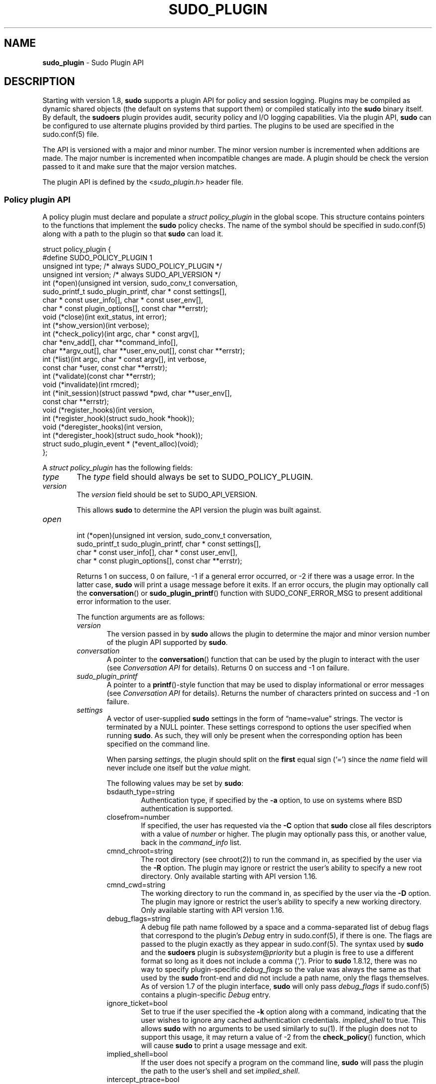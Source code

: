 .\" Automatically generated from an mdoc input file.  Do not edit.
.\"
.\" SPDX-License-Identifier: ISC
.\"
.\" Copyright (c) 2009-2023 Todd C. Miller <Todd.Miller@sudo.ws>
.\"
.\" Permission to use, copy, modify, and distribute this software for any
.\" purpose with or without fee is hereby granted, provided that the above
.\" copyright notice and this permission notice appear in all copies.
.\"
.\" THE SOFTWARE IS PROVIDED "AS IS" AND THE AUTHOR DISCLAIMS ALL WARRANTIES
.\" WITH REGARD TO THIS SOFTWARE INCLUDING ALL IMPLIED WARRANTIES OF
.\" MERCHANTABILITY AND FITNESS. IN NO EVENT SHALL THE AUTHOR BE LIABLE FOR
.\" ANY SPECIAL, DIRECT, INDIRECT, OR CONSEQUENTIAL DAMAGES OR ANY DAMAGES
.\" WHATSOEVER RESULTING FROM LOSS OF USE, DATA OR PROFITS, WHETHER IN AN
.\" ACTION OF CONTRACT, NEGLIGENCE OR OTHER TORTIOUS ACTION, ARISING OUT OF
.\" OR IN CONNECTION WITH THE USE OR PERFORMANCE OF THIS SOFTWARE.
.\"
.TH "SUDO_PLUGIN" "5" "January 18, 2023" "Sudo 1.9.13p2" "File Formats Manual"
.nh
.if n .ad l
.SH "NAME"
\fBsudo_plugin\fR
\- Sudo Plugin API
.SH "DESCRIPTION"
Starting with version 1.8,
\fBsudo\fR
supports a plugin API
for policy and session logging.
Plugins may be compiled as dynamic shared objects (the default on
systems that support them) or compiled statically into the
\fBsudo\fR
binary itself.
By default, the
\fBsudoers\fR
plugin provides audit, security policy and I/O logging capabilities.
Via the plugin API,
\fBsudo\fR
can be configured to use alternate plugins provided by third parties.
The plugins to be used are specified in the
sudo.conf(5)
file.
.PP
The API is versioned with a major and minor number.
The minor version number is incremented when additions are made.
The major number is incremented when incompatible changes are made.
A plugin should be check the version passed to it and make sure that the
major version matches.
.PP
The plugin API is defined by the
<\fIsudo_plugin.h\fR>
header file.
.SS "Policy plugin API"
A policy plugin must declare and populate a
\fIstruct policy_plugin\fR
in the global scope.
This structure contains pointers to the functions that implement the
\fBsudo\fR
policy checks.
The name of the symbol should be specified in
sudo.conf(5)
along with a path to the plugin so that
\fBsudo\fR
can load it.
.nf
.sp
.RS 0n
struct policy_plugin {
#define SUDO_POLICY_PLUGIN     1
    unsigned int type; /* always SUDO_POLICY_PLUGIN */
    unsigned int version; /* always SUDO_API_VERSION */
    int (*open)(unsigned int version, sudo_conv_t conversation,
        sudo_printf_t sudo_plugin_printf, char * const settings[],
        char * const user_info[], char * const user_env[],
        char * const plugin_options[], const char **errstr);
    void (*close)(int exit_status, int error);
    int (*show_version)(int verbose);
    int (*check_policy)(int argc, char * const argv[],
        char *env_add[], char **command_info[],
        char **argv_out[], char **user_env_out[], const char **errstr);
    int (*list)(int argc, char * const argv[], int verbose,
        const char *user, const char **errstr);
    int (*validate)(const char **errstr);
    void (*invalidate)(int rmcred);
    int (*init_session)(struct passwd *pwd, char **user_env[],
        const char **errstr);
    void (*register_hooks)(int version,
       int (*register_hook)(struct sudo_hook *hook));
    void (*deregister_hooks)(int version,
       int (*deregister_hook)(struct sudo_hook *hook));
    struct sudo_plugin_event * (*event_alloc)(void);
};
.RE
.fi
.PP
A
\fIstruct policy_plugin\fR
has the following fields:
.TP 6n
\fItype\fR
The
\fItype\fR
field should always be set to SUDO_POLICY_PLUGIN.
.TP 6n
\fIversion\fR
The
\fIversion\fR
field should be set to
\fRSUDO_API_VERSION\fR.
.sp
This allows
\fBsudo\fR
to determine the API version the plugin was
built against.
.TP 6n
\fIopen\fR
.nf
.RS 6n
int (*open)(unsigned int version, sudo_conv_t conversation,
    sudo_printf_t sudo_plugin_printf, char * const settings[],
    char * const user_info[], char * const user_env[],
    char * const plugin_options[], const char **errstr);
.RE
.fi
.RS 6n
.sp
Returns 1 on success, 0 on failure, \-1 if a general error occurred,
or \-2 if there was a usage error.
In the latter case,
\fBsudo\fR
will print a usage message before it exits.
If an error occurs, the plugin may optionally call the
\fBconversation\fR()
or
\fBsudo_plugin_printf\fR()
function with
\fRSUDO_CONF_ERROR_MSG\fR
to present additional error information to the user.
.sp
The function arguments are as follows:
.TP 6n
\fIversion\fR
The version passed in by
\fBsudo\fR
allows the plugin to determine the
major and minor version number of the plugin API supported by
\fBsudo\fR.
.TP 6n
\fIconversation\fR
A pointer to the
\fBconversation\fR()
function that can be used by the plugin to interact with the user (see
\fIConversation API\fR
for details).
Returns 0 on success and \-1 on failure.
.TP 6n
\fIsudo_plugin_printf\fR
A pointer to a
\fBprintf\fR()-style
function that may be used to display informational or error messages (see
\fIConversation API\fR
for details).
Returns the number of characters printed on success and \-1 on failure.
.TP 6n
\fIsettings\fR
A vector of user-supplied
\fBsudo\fR
settings in the form of
\(lqname=value\(rq
strings.
The vector is terminated by a
\fRNULL\fR
pointer.
These settings correspond to options the user specified when running
\fBsudo\fR.
As such, they will only be present when the corresponding option has
been specified on the command line.
.sp
When parsing
\fIsettings\fR,
the plugin should split on the
\fBfirst\fR
equal sign
(\(oq=\(cq)
since the
\fIname\fR
field will never include one itself but the
\fIvalue\fR
might.
.sp
The following values may be set by
\fBsudo\fR:
.PP
.RS 6n
.PD 0
.TP 6n
bsdauth_type=string
Authentication type, if specified by the
\fB\-a\fR
option, to use on
systems where
BSD
authentication is supported.
.PD
.TP 6n
closefrom=number
If specified, the user has requested via the
\fB\-C\fR
option that
\fBsudo\fR
close all files descriptors with a value of
\fInumber\fR
or higher.
The plugin may optionally pass this, or another value, back in the
\fIcommand_info\fR
list.
.TP 6n
cmnd_chroot=string
The root directory (see
chroot(2))
to run the command in, as specified by the user via the
\fB\-R\fR
option.
The plugin may ignore or restrict the user's ability to specify a new
root directory.
Only available starting with API version 1.16.
.TP 6n
cmnd_cwd=string
The working directory to run the command in, as specified by the user via the
\fB\-D\fR
option.
The plugin may ignore or restrict the user's ability to specify a new
working directory.
Only available starting with API version 1.16.
.TP 6n
debug_flags=string
A debug file path name followed by a space and a comma-separated
list of debug flags that correspond to the plugin's
\fIDebug\fR
entry in
sudo.conf(5),
if there is one.
The flags are passed to the plugin exactly as they appear in
sudo.conf(5).
The syntax used by
\fBsudo\fR
and the
\fBsudoers\fR
plugin is
\fIsubsystem\fR@\fIpriority\fR
but a plugin is free to use a different
format so long as it does not include a comma
(\(oq,\&\(cq).
Prior to
\fBsudo\fR
1.8.12, there was no way to specify plugin-specific
\fIdebug_flags\fR
so the value was always the same as that used by the
\fBsudo\fR
front-end and did not include a path name, only the flags themselves.
As of version 1.7 of the plugin interface,
\fBsudo\fR
will only pass
\fIdebug_flags\fR
if
sudo.conf(5)
contains a plugin-specific
\fIDebug\fR
entry.
.TP 6n
ignore_ticket=bool
Set to true if the user specified the
\fB\-k\fR
option along with a
command, indicating that the user wishes to ignore any cached
authentication credentials.
\fIimplied_shell\fR
to true.
This allows
\fBsudo\fR
with no arguments
to be used similarly to
su(1).
If the plugin does not to support this usage, it may return a value of \-2
from the
\fBcheck_policy\fR()
function, which will cause
\fBsudo\fR
to print a usage message and exit.
.TP 6n
implied_shell=bool
If the user does not specify a program on the command line,
\fBsudo\fR
will pass the plugin the path to the user's shell and set
\fIimplied_shell\fR.
.TP 6n
intercept_ptrace=bool
Indicates whether or not the system supports intercept
mode using
ptrace(2).
This is currently only true for Linux systems that support
seccomp(2)
filtering and the
\(lqtrap\(rq
action.
Other systems will use a dynamic shared object to implement
intercept.
Only available starting with API version 1.19.
.TP 6n
intercept_setid=bool
Indicates whether or not the system supports running set-user-ID
and set-group-ID binaries in intercept mode.
This is currently only true for Linux systems that support
seccomp(2)
filtering and the
\(lqtrap\(rq
action.
On systems that use a dynamic shared object to implement
intercept, the dynamic linker (ld.so or the equivalent)
will disable preloading of shared objects when executing a
set-user-ID or set-group-ID binary.
This will disable intercept mode for that program and any other
programs that it executes.
The policy plugin may refuse to execute a set-user-ID or set-group-ID
binary in intercept mode to avoid this.
Only available starting with API version 1.19.
.TP 6n
login_class=string
BSD
login class to use when setting resource limits and nice value,
if specified by the
\fB\-c\fR
option.
.TP 6n
login_shell=bool
Set to true if the user specified the
\fB\-i\fR
option, indicating that
the user wishes to run a login shell.
.TP 6n
max_groups=int
The maximum number of groups a user may belong to.
This will only be present if there is a corresponding setting in
sudo.conf(5).
.TP 6n
network_addrs=list
A space-separated list of IP network addresses and netmasks in the
form
\(lqaddr/netmask\(rq,
e.g.,
\(lq192.168.1.2/255.255.255.0\(rq.
The address and netmask pairs may be either IPv4 or IPv6, depending on
what the operating system supports.
If the address contains a colon
(\(oq:\&\(cq),
it is an IPv6 address, else it is IPv4.
.TP 6n
noninteractive=bool
Set to true if the user specified the
\fB\-n\fR
option, indicating that
\fBsudo\fR
should operate in non-interactive mode.
The plugin may reject a command run in non-interactive mode if user
interaction is required.
.TP 6n
plugin_dir=string
The default plugin directory used by the
\fBsudo\fR
front-end.
This is the default directory set at compile time and may not
correspond to the directory the running plugin was loaded from.
It may be used by a plugin to locate support files.
.TP 6n
plugin_path=string
The path name of plugin loaded by the
\fBsudo\fR
front-end.
The path name will be a fully-qualified unless the plugin was
statically compiled into
\fBsudo\fR.
.TP 6n
preserve_environment=bool
Set to true if the user specified the
\fB\-E\fR
option, indicating that
the user wishes to preserve the environment.
.TP 6n
preserve_groups=bool
Set to true if the user specified the
\fB\-P\fR
option, indicating that
the user wishes to preserve the group vector instead of setting it
based on the runas user.
.TP 6n
progname=string
The command name that sudo was run as, typically
\(lqsudo\(rq
or
\(lqsudoedit\(rq.
.TP 6n
prompt=string
The prompt to use when requesting a password, if specified via
the
\fB\-p\fR
option.
.TP 6n
remote_host=string
The name of the remote host to run the command on, if specified via
the
\fB\-h\fR
option.
Support for running the command on a remote host is meant to be implemented
via a helper program that is executed in place of the user-specified command.
The
\fBsudo\fR
front-end is only capable of executing commands on the local host.
Only available starting with API version 1.4.
.TP 6n
run_shell=bool
Set to true if the user specified the
\fB\-s\fR
option, indicating that the user wishes to run a shell.
.TP 6n
runas_group=string
The group name or group-ID to run the command as, if specified via
the
\fB\-g\fR
option.
.TP 6n
runas_user=string
The user name or user-ID to run the command as, if specified via the
\fB\-u\fR
option.
.TP 6n
selinux_role=string
SELinux role to use when executing the command, if specified by
the
\fB\-r\fR
option.
.TP 6n
selinux_type=string
SELinux type to use when executing the command, if specified by
the
\fB\-t\fR
option.
.TP 6n
set_home=bool
Set to true if the user specified the
\fB\-H\fR
option.
If true, set the
\fRHOME\fR
environment variable to the target user's home directory.
.TP 6n
sudoedit=bool
Set to true when the
\fB\-e\fR
option is specified or if invoked as
\fBsudoedit\fR.
The plugin shall substitute an editor into
\fIargv\fR
in the
\fBcheck_policy\fR()
function or return \-2 with a usage error
if the plugin does not support
\fIsudoedit\fR.
For more information, see the
\fBcheck_policy\fR()
section.
.TP 6n
timeout=string
Command timeout specified by the user via the
\fB\-T\fR
option.
Not all plugins support command timeouts and the ability of the
user to set a timeout may be restricted by policy.
The format of the timeout string is plugin-specific.
.TP 6n
update_ticket=bool
Set to false if the user specified the
\fB\-N\fR
option, indicating that the user wishes to avoid updating any cached
authentication credentials.
Only available starting with API version 1.20.
.PP
Additional settings may be added in the future so the plugin should
silently ignore settings that it does not recognize.
.RE
.TP 6n
\fIuser_info\fR
A vector of information about the user running the command in the form of
\(lqname=value\(rq
strings.
The vector is terminated by a
\fRNULL\fR
pointer.
.sp
When parsing
\fIuser_info\fR,
the plugin should split on the
\fBfirst\fR
equal sign
(\(oq=\(cq)
since the
\fIname\fR
field will never include one
itself but the
\fIvalue\fR
might.
.sp
The following values may be set by
\fBsudo\fR:
.PP
.RS 6n
.PD 0
.TP 6n
cols=int
The number of columns the user's terminal supports.
If there is no terminal device available, a default value of 80 is used.
.PD
.TP 6n
cwd=string
The user's current working directory.
.TP 6n
egid=gid_t
The effective group-ID of the user invoking
\fBsudo\fR.
.TP 6n
euid=uid_t
The effective user-ID of the user invoking
\fBsudo\fR.
.TP 6n
gid=gid_t
The real group-ID of the user invoking
\fBsudo\fR.
.TP 6n
groups=list
The user's supplementary group list formatted as a string of
comma-separated group-IDs.
.TP 6n
host=string
The local machine's hostname as returned by the
gethostname(2)
system call.
.TP 6n
lines=int
The number of lines the user's terminal supports.
If there is
no terminal device available, a default value of 24 is used.
.TP 6n
pgid=int
The ID of the process group that the running
\fBsudo\fR
process is a member of.
Only available starting with API version 1.2.
.TP 6n
pid=int
The process ID of the running
\fBsudo\fR
process.
Only available starting with API version 1.2.
.TP 6n
ppid=int
The parent process ID of the running
\fBsudo\fR
process.
Only available starting with API version 1.2.
.TP 6n
rlimit_as=soft,hard
The maximum size to which the process's address space may grow (in bytes),
if supported by the operating system.
The soft and hard limits are separated by a comma.
A value of
\(lqinfinity\(rq
indicates that there is no limit.
Only available starting with API version 1.16.
.TP 6n
rlimit_core=soft,hard
The largest size core dump file that may be created (in bytes).
The soft and hard limits are separated by a comma.
A value of
\(lqinfinity\(rq
indicates that there is no limit.
Only available starting with API version 1.16.
.TP 6n
rlimit_cpu=soft,hard
The maximum amount of CPU time that the process may use (in seconds).
The soft and hard limits are separated by a comma.
A value of
\(lqinfinity\(rq
indicates that there is no limit.
Only available starting with API version 1.16.
.TP 6n
rlimit_data=soft,hard
The maximum size of the data segment for the process (in bytes).
The soft and hard limits are separated by a comma.
A value of
\(lqinfinity\(rq
indicates that there is no limit.
Only available starting with API version 1.16.
.TP 6n
rlimit_fsize=soft,hard
The largest size file that the process may create (in bytes).
The soft and hard limits are separated by a comma.
A value of
\(lqinfinity\(rq
indicates that there is no limit.
Only available starting with API version 1.16.
.TP 6n
rlimit_locks=soft,hard
The maximum number of locks that the process may establish,
if supported by the operating system.
The soft and hard limits are separated by a comma.
A value of
\(lqinfinity\(rq
indicates that there is no limit.
Only available starting with API version 1.16.
.TP 6n
rlimit_memlock=soft,hard
The maximum size that the process may lock in memory (in bytes),
if supported by the operating system.
The soft and hard limits are separated by a comma.
A value of
\(lqinfinity\(rq
indicates that there is no limit.
Only available starting with API version 1.16.
.TP 6n
rlimit_nofile=soft,hard
The maximum number of files that the process may have open.
The soft and hard limits are separated by a comma.
A value of
\(lqinfinity\(rq
indicates that there is no limit.
Only available starting with API version 1.16.
.TP 6n
rlimit_nproc=soft,hard
The maximum number of processes that the user may run simultaneously.
The soft and hard limits are separated by a comma.
A value of
\(lqinfinity\(rq
indicates that there is no limit.
Only available starting with API version 1.16.
.TP 6n
rlimit_rss=soft,hard
The maximum size to which the process's resident set size may grow (in bytes).
The soft and hard limits are separated by a comma.
A value of
\(lqinfinity\(rq
indicates that there is no limit.
Only available starting with API version 1.16.
.TP 6n
rlimit_stack=soft,hard
The maximum size to which the process's stack may grow (in bytes).
The soft and hard limits are separated by a comma.
A value of
\(lqinfinity\(rq
indicates that there is no limit.
Only available starting with API version 1.16.
.TP 6n
sid=int
The session ID of the running
\fBsudo\fR
process or 0 if
\fBsudo\fR
is not part of a POSIX job control session.
Only available starting with API version 1.2.
.TP 6n
tcpgid=int
The ID of the foreground process group associated with the terminal
device associated with the
\fBsudo\fR
process or 0 if there is no terminal present.
Only available starting with API version 1.2.
.TP 6n
tty=string
The path to the user's terminal device.
If the user has no terminal device associated with the session,
the value will be empty, as in
\(oqtty=\(cq.
.TP 6n
uid=uid_t
The real user-ID of the user invoking
\fBsudo\fR.
.TP 6n
umask=octal
The invoking user's file creation mask.
Only available starting with API version 1.10.
.TP 6n
user=string
The name of the user invoking
\fBsudo\fR.
.PD 0
.PP
.RE
.PD
.TP 6n
\fIuser_env\fR
The user's environment in the form of a
\fRNULL\fR-terminated vector of
\(lqname=value\(rq
strings.
.sp
When parsing
\fIuser_env\fR,
the plugin should split on the
\fBfirst\fR
equal sign
(\(oq=\(cq)
since the
\fIname\fR
field will never include one
itself but the
\fIvalue\fR
might.
.TP 6n
\fIplugin_options\fR
Any (non-comment) strings immediately after the plugin path are
passed as arguments to the plugin.
These arguments are split on a white space boundary and are passed to
the plugin in the form of a
\fRNULL\fR-terminated
array of strings.
If no arguments were
specified,
\fIplugin_options\fR
will be the
\fRNULL\fR
pointer.
.sp
The
\fIplugin_options\fR
parameter is only available starting with
API version 1.2.
A plugin
\fBmust\fR
check the API version specified
by the
\fBsudo\fR
front-end before using
\fIplugin_options\fR.
Failure to do so may result in a crash.
.TP 6n
\fIerrstr\fR
If the
\fBopen\fR()
function returns a value other than 1, the plugin may
store a message describing the failure or error in
\fIerrstr\fR.
The
\fBsudo\fR
front-end will then pass this value to any registered audit plugins.
The string stored in
\fIerrstr\fR
must remain valid until the plugin's
\fBclose\fR()
function is called.
.sp
The
\fIerrstr\fR
parameter is only available starting with
API version 1.15.
A plugin
\fBmust\fR
check the API version specified by the
\fBsudo\fR
front-end before using
\fIerrstr\fR.
Failure to do so may result in a crash.
.PD 0
.PP
.RE
.PD
.TP 6n
\fIclose\fR
.br
.nf
.RS 6n
void (*close)(int exit_status, int error);
.RE
.fi
.RS 6n
.sp
The
\fBclose\fR()
function is called when
\fBsudo\fR
is finished, shortly before it exits.
Starting with API version 1.15,
\fBclose\fR()
is called regardless of whether or not a command was actually executed.
This makes it possible for plugins to perform cleanup even when a
command was not run.
It is not possible to tell whether a command was run based solely
on the arguments passed to the
\fBclose\fR()
function.
To determine if a command was actually run,
the plugin must keep track of whether or not the
\fBcheck_policy\fR()
function returned successfully.
.sp
The function arguments are as follows:
.TP 6n
\fIexit_status\fR
The command's exit status, as returned by the
wait(2)
system call, or zero if no command was run.
The value of
\fIexit_status\fR
is undefined if
\fIerror\fR
is non-zero.
.TP 6n
\fIerror\fR
.br
If the command could not be executed, this is set to the value of
\fIerrno\fR
set by the
execve(2)
system call.
The plugin is responsible for displaying error information via the
\fBconversation\fR()
or
\fBsudo_plugin_printf\fR()
function.
If the command was successfully executed, the value of
\fIerror\fR
is zero.
.PP
If no
\fBclose\fR()
function is defined, no I/O logging plugins are loaded,
and neither the
\fItimeout\fR
nor
\fIuse_pty\fR
options are set in the
\fIcommand_info\fR
list, the
\fBsudo\fR
front-end may execute the command directly instead of running
it as a child process.
.RE
.TP 6n
\fIshow_version\fR
.nf
.RS 6n
int (*show_version)(int verbose);
.RE
.fi
.RS 6n
.sp
The
\fBshow_version\fR()
function is called by
\fBsudo\fR
when the user specifies the
\fB\-V\fR
option.
The plugin may display its version information to the user via the
\fBconversation\fR()
or
\fBsudo_plugin_printf\fR()
function using
\fRSUDO_CONV_INFO_MSG\fR.
If the user requests detailed version information, the
\fIverbose\fR
flag will be non-zero.
.sp
Returns 1 on success, 0 on failure, \-1 if a general error occurred,
or \-2 if there was a usage error, although the return value is currently
ignored.
.RE
.TP 6n
\fIcheck_policy\fR
.nf
.RS 6n
int (*check_policy)(int argc, char * const argv[], char *env_add[],
    char **command_info[], char **argv_out[], char **user_env_out[],
    const char **errstr);
.RE
.fi
.RS 6n
.sp
The
\fBcheck_policy\fR()
function is called by
\fBsudo\fR
to determine
whether the user is allowed to run the specified commands.
.sp
If the
\fIsudoedit\fR
option was enabled in the
\fIsettings\fR
array passed to the
\fBopen\fR()
function, the user has requested
\fIsudoedit\fR
mode.
\fIsudoedit\fR
is a mechanism for editing one or more files
where an editor is run with the user's credentials instead of with
elevated privileges.
\fBsudo\fR
achieves this by creating user-writable
temporary copies of the files to be edited and then overwriting the
originals with the temporary copies after editing is complete.
If the plugin supports
\fIsudoedit\fR,
it must set
\fIsudoedit=true\fR
in the
\fIcommand_info\fR
list.
The plugin is responsible for choosing the editor to be used,
potentially from a variable in the user's environment, such as
\fREDITOR\fR,
and should be stored in
\fIargv_out\fR
(environment variables may include command line options).
The files to be edited should be copied from
\fIargv\fR
to
\fIargv_out\fR,
separated from the
editor and its arguments by a
\(oq--\(cq
element.
The
\(oq--\(cq
will be removed by
\fBsudo\fR
before the editor is executed.
The plugin may also set
\fIsudoedit_nfiles\fR
to the number of files to be edited in the
\fIcommand_info\fR
list; this will only be used by the
\fBsudo\fR
front-end starting with API version 1.21.
.sp
The
\fBcheck_policy\fR()
function returns 1 if the command is allowed,
0 if not allowed, \-1 for a general error, or \-2 for a usage error
or if
\fIsudoedit\fR
was specified but is unsupported by the plugin.
In the latter case,
\fBsudo\fR
will print a usage message before it
exits.
If an error occurs, the plugin may optionally call the
\fBconversation\fR()
or
\fBsudo_plugin_printf\fR()
function with
\fRSUDO_CONF_ERROR_MSG\fR
to present additional error information to the user.
.sp
The function arguments are as follows:
.TP 6n
\fIargc\fR
The number of elements in
\fIargv\fR,
not counting the final
\fRNULL\fR
pointer.
.TP 6n
\fIargv\fR
The argument vector describing the command the user wishes to run,
in the same form as what would be passed to the
execve(2)
system call.
The vector is terminated by a
\fRNULL\fR
pointer.
.TP 6n
\fIenv_add\fR
Additional environment variables specified by the user on the command
line in the form of a
\fRNULL\fR-terminated
vector of
\(lqname=value\(rq
strings.
The plugin may reject the command if one or more variables
are not allowed to be set, or it may silently ignore such variables.
.sp
When parsing
\fIenv_add\fR,
the plugin should split on the
\fBfirst\fR
equal sign
(\(oq=\(cq)
since the
\fIname\fR
field will never include one itself but the
\fIvalue\fR
might.
.TP 6n
\fIcommand_info\fR
Information about the command being run in the form of
\(lqname=value\(rq
strings.
These values are used by
\fBsudo\fR
to set the execution environment when running a command.
The plugin is responsible for creating and populating the vector,
which must be terminated with a
\fRNULL\fR
pointer.
The following values are recognized by
\fBsudo\fR:
.PP
.RS 6n
.PD 0
.TP 6n
apparmor_profile=string
AppArmor profile to transition to when executing the command.
Only available starting with API version 1.19.
.PD
.TP 6n
chroot=string
The root directory to use when running the command.
.TP 6n
closefrom=number
If specified,
\fBsudo\fR
will close all files descriptors with a value
of
\fInumber\fR
or higher.
.TP 6n
command=string
Fully qualified path to the command to be executed.
.TP 6n
cwd=string
The current working directory to change to when executing the command.
If
\fBsudo\fR
is unable to change to the new working directory, the command will
not be run unless
\fIcwd_optional\fR
is also set (see below).
.TP 6n
cwd_optional=bool
If set,
\fBsudo\fR
will treat an inability to change to the new working directory as a
non-fatal error.
This setting has no effect unless
\fIcwd\fR
is also set.
.TP 6n
exec_background=bool
By default,
\fBsudo\fR
runs a command as the foreground process as long as
\fBsudo\fR
itself is running in the foreground.
When
\fIexec_background\fR
is enabled and the command is being run in a pseudo-terminal
(due to I/O logging or the
\fIuse_pty\fR
setting), the command will be run as a background process.
Attempts to read from the controlling terminal (or to change terminal
settings) will result in the command being suspended with the
\fRSIGTTIN\fR
signal (or
\fRSIGTTOU\fR
in the case of terminal settings).
If this happens when
\fBsudo\fR
is a foreground process, the command will be granted the controlling terminal
and resumed in the foreground with no user intervention required.
The advantage of initially running the command in the background is that
\fBsudo\fR
need not read from the terminal unless the command explicitly requests it.
Otherwise, any terminal input must be passed to the command, whether it
has required it or not (the kernel buffers terminals so it is not possible
to tell whether the command really wants the input).
This is different from historic
\fBsudo\fR
behavior or when the command is not being run in a pseudo-terminal.
.sp
For this to work seamlessly, the operating system must support the
automatic restarting of system calls.
Unfortunately, not all operating systems do this by default,
and even those that do may have bugs.
For example, macOS fails to restart the
\fBtcgetattr\fR()
and
\fBtcsetattr\fR()
system calls (this is a bug in macOS).
Furthermore, because this behavior depends on the command stopping with the
\fRSIGTTIN\fR
or
\fRSIGTTOU\fR
signals, programs that catch these signals and suspend themselves
with a different signal (usually
\fRSIGTOP\fR)
will not be automatically foregrounded.
Some versions of the linux
su(1)
command behave this way.
Because of this, a plugin should not set
\fIexec_background\fR
unless it is explicitly enabled by the administrator and there should
be a way to enabled or disable it on a per-command basis.
.sp
This setting has no effect unless I/O logging is enabled or
\fIuse_pty\fR
is enabled.
.TP 6n
execfd=number
If specified,
\fBsudo\fR
will use the
fexecve(2)
system call to execute the command instead of
execve(2).
The specified
\fInumber\fR
must refer to an open file descriptor.
.TP 6n
intercept=bool
If set,
\fBsudo\fR
will intercept attempts to execute a subsequent command and perform
a policy check via the policy plugin's
\fBcheck_policy\fR()
function to determine whether or not the command is permitted.
This can be used to prevent shell escapes on supported platforms
but it has a number of limitations.
See
\fBPreventing shell escapes\fR
in
sudoers(5)
for details.
Only available starting with API version 1.18.
.TP 6n
intercept_verify=bool
If set,
\fBsudo\fR
will attempt to verify that a command run in intercept mode has the
expected path name, command line arguments and environment.
This setting has no effect unless
\fIuse_ptrace\fR
is also enabled.
Only available starting with API version 1.20.
.TP 6n
iolog_compress=bool
Set to true if the I/O logging plugins, if any, should compress the
log data.
This is a hint to the I/O logging plugin which may choose to ignore it.
.TP 6n
iolog_group=string
The group that will own newly created I/O log files and directories.
This is a hint to the I/O logging plugin which may choose to ignore it.
.TP 6n
iolog_mode=octal
The file permission mode to use when creating I/O log files and directories.
This is a hint to the I/O logging plugin which may choose to ignore it.
.TP 6n
iolog_user=string
The user that will own newly created I/O log files and directories.
This is a hint to the I/O logging plugin which may choose to ignore it.
.TP 6n
iolog_path=string
Fully qualified path to the file or directory in which I/O log is
to be stored.
This is a hint to the I/O logging plugin which may choose to ignore it.
If no I/O logging plugin is loaded, this setting has no effect.
.TP 6n
iolog_stdin=bool
Set to true if the I/O logging plugins, if any, should log the
standard input if it is not connected to a terminal device.
This is a hint to the I/O logging plugin which may choose to ignore it.
.TP 6n
iolog_stdout=bool
Set to true if the I/O logging plugins, if any, should log the
standard output if it is not connected to a terminal device.
This is a hint to the I/O logging plugin which may choose to ignore it.
.TP 6n
iolog_stderr=bool
Set to true if the I/O logging plugins, if any, should log the
standard error if it is not connected to a terminal device.
This is a hint to the I/O logging plugin which may choose to ignore it.
.TP 6n
iolog_ttyin=bool
Set to true if the I/O logging plugins, if any, should log all
terminal input.
This only includes input typed by the user and not from a pipe or
redirected from a file.
This is a hint to the I/O logging plugin which may choose to ignore it.
.TP 6n
iolog_ttyout=bool
Set to true if the I/O logging plugins, if any, should log all
terminal output.
This only includes output to the screen, not output to a pipe or file.
This is a hint to the I/O logging plugin which may choose to ignore it.
.TP 6n
login_class=string
BSD
login class to use when setting resource limits and nice value (optional).
This option is only set on systems that support login classes.
.TP 6n
nice=int
Nice value (priority) to use when executing the command.
The nice value, if specified, overrides the priority associated with the
\fIlogin_class\fR
on
BSD
systems.
.TP 6n
log_subcmds=bool
If set,
\fBsudo\fR
will call the audit plugin's
\fBaccept\fR()
function to log when the command runs a subsequent command, if supported
by the system.
If
\fIintercept\fR
is also specified,
\fIlog_subcmds\fR
will be ignored.
See
\fBPreventing shell escapes\fR
in
sudoers(5)
for more information.
Only available starting with API version 1.18.
.TP 6n
noexec=bool
If set, prevent the command from executing other programs.
.TP 6n
preserve_fds=list
A comma-separated list of file descriptors that should be
preserved, regardless of the value of the
\fIclosefrom\fR
setting.
Only available starting with API version 1.5.
.TP 6n
preserve_groups=bool
If set,
\fBsudo\fR
will preserve the user's group vector instead of
initializing the group vector based on
\fIrunas_user\fR.
.TP 6n
rlimit_as=soft,hard
The maximum size to which the process's address space may grow (in bytes),
if supported by the operating system.
The soft and hard limits are separated by a comma.
If only a single value is specified, both the hard and soft limits are set.
A value of
\(lqinfinity\(rq
indicates that there is no limit.
A value of
\(lquser\(rq
will cause the invoking user's resource limit to be preserved.
A value of
\(lqdefault\(rq
will cause the target user's default resource limit to be used
on systems that allow per-user resource limits to be configured.
Only available starting with API version 1.18.
.TP 6n
rlimit_core=soft,hard
The largest size core dump file that may be created (in bytes).
The soft and hard limits are separated by a comma.
If only a single value is specified, both the hard and soft limits are set.
A value of
\(lqinfinity\(rq
indicates that there is no limit.
A value of
\(lquser\(rq
will cause the invoking user's resource limit to be preserved.
A value of
\(lqdefault\(rq
will cause the target user's default resource limit to be used
on systems that allow per-user resource limits to be configured.
Only available starting with API version 1.18.
.TP 6n
rlimit_cpu=soft,hard
The maximum amount of CPU time that the process may use (in seconds).
The soft and hard limits are separated by a comma.
If only a single value is specified, both the hard and soft limits are set.
A value of
\(lqinfinity\(rq
indicates that there is no limit.
A value of
\(lquser\(rq
will cause the invoking user's resource limit to be preserved.
A value of
\(lqdefault\(rq
will cause the target user's default resource limit to be used
on systems that allow per-user resource limits to be configured.
Only available starting with API version 1.18.
.TP 6n
rlimit_data=soft,hard
The maximum size of the data segment for the process (in bytes).
The soft and hard limits are separated by a comma.
If only a single value is specified, both the hard and soft limits are set.
A value of
\(lqinfinity\(rq
indicates that there is no limit.
A value of
\(lquser\(rq
will cause the invoking user's resource limit to be preserved.
A value of
\(lqdefault\(rq
will cause the target user's default resource limit to be used
on systems that allow per-user resource limits to be configured.
Only available starting with API version 1.18.
.TP 6n
rlimit_fsize=soft,hard
The largest size file that the process may create (in bytes).
The soft and hard limits are separated by a comma.
If only a single value is specified, both the hard and soft limits are set.
A value of
\(lqinfinity\(rq
indicates that there is no limit.
A value of
\(lquser\(rq
will cause the invoking user's resource limit to be preserved.
A value of
\(lqdefault\(rq
will cause the target user's default resource limit to be used
on systems that allow per-user resource limits to be configured.
Only available starting with API version 1.18.
.TP 6n
rlimit_locks=soft,hard
The maximum number of locks that the process may establish,
if supported by the operating system.
The soft and hard limits are separated by a comma.
If only a single value is specified, both the hard and soft limits are set.
A value of
\(lqinfinity\(rq
indicates that there is no limit.
A value of
\(lquser\(rq
will cause the invoking user's resource limit to be preserved.
A value of
\(lqdefault\(rq
will cause the target user's default resource limit to be used
on systems that allow per-user resource limits to be configured.
Only available starting with API version 1.18.
.TP 6n
rlimit_memlock=soft,hard
The maximum size that the process may lock in memory (in bytes),
if supported by the operating system.
The soft and hard limits are separated by a comma.
If only a single value is specified, both the hard and soft limits are set.
A value of
\(lqinfinity\(rq
indicates that there is no limit.
A value of
\(lquser\(rq
will cause the invoking user's resource limit to be preserved.
A value of
\(lqdefault\(rq
will cause the target user's default resource limit to be used
on systems that allow per-user resource limits to be configured.
Only available starting with API version 1.18.
.TP 6n
rlimit_nofile=soft,hard
The maximum number of files that the process may have open.
The soft and hard limits are separated by a comma.
If only a single value is specified, both the hard and soft limits are set.
A value of
\(lqinfinity\(rq
indicates that there is no limit.
A value of
\(lquser\(rq
will cause the invoking user's resource limit to be preserved.
A value of
\(lqdefault\(rq
will cause the target user's default resource limit to be used
on systems that allow per-user resource limits to be configured.
Only available starting with API version 1.18.
.TP 6n
rlimit_nproc=soft,hard
The maximum number of processes that the user may run simultaneously.
The soft and hard limits are separated by a comma.
If only a single value is specified, both the hard and soft limits are set.
A value of
\(lqinfinity\(rq
indicates that there is no limit.
A value of
\(lquser\(rq
will cause the invoking user's resource limit to be preserved.
A value of
\(lqdefault\(rq
will cause the target user's default resource limit to be used
on systems that allow per-user resource limits to be configured.
Only available starting with API version 1.18.
.TP 6n
rlimit_rss=soft,hard
The maximum size to which the process's resident set size may grow (in bytes).
The soft and hard limits are separated by a comma.
If only a single value is specified, both the hard and soft limits are set.
A value of
\(lqinfinity\(rq
indicates that there is no limit.
A value of
\(lquser\(rq
will cause the invoking user's resource limit to be preserved.
A value of
\(lqdefault\(rq
will cause the target user's default resource limit to be used
on systems that allow per-user resource limits to be configured.
Only available starting with API version 1.18.
.TP 6n
rlimit_stack=soft,hard
The maximum size to which the process's stack may grow (in bytes).
The soft and hard limits are separated by a comma.
If only a single value is specified, both the hard and soft limits are set.
A value of
\(lqinfinity\(rq
indicates that there is no limit.
A value of
\(lquser\(rq
will cause the invoking user's resource limit to be preserved.
A value of
\(lqdefault\(rq
will cause the target user's default resource limit to be used
on systems that allow per-user resource limits to be configured.
Only available starting with API version 1.18.
.TP 6n
runas_egid=gid
Effective group-ID to run the command as.
If not specified, the value of
\fIrunas_gid\fR
is used.
.TP 6n
runas_euid=uid
Effective user-ID to run the command as.
If not specified, the value of
\fIrunas_uid\fR
is used.
.TP 6n
runas_gid=gid
Group-ID to run the command as.
.TP 6n
runas_group=string
The name of the group the command will run as, if it is different
from the
\fIrunas_user\fR's
default group.
This value is provided for auditing purposes only, the
\fBsudo\fR
front-end uses
\fIrunas_egid\fR
and
\fIrunas_gid\fR
when executing the command.
.TP 6n
runas_groups=list
The supplementary group vector to use for the command in the form
of a comma-separated list of group-IDs.
If
\fIpreserve_groups\fR
is set, this option is ignored.
.TP 6n
runas_uid=uid
User-ID to run the command as.
.TP 6n
runas_user=string
The name of the user the command will run as, which should correspond to
\fIrunas_euid\fR
(or
\fIrunas_uid\fR
if
\fIrunas_euid\fR
is not set).
This value is provided for auditing purposes only, the
\fBsudo\fR
front-end uses
\fIrunas_euid\fR
and
\fIrunas_uid\fR
when executing the command.
.TP 6n
selinux_role=string
SELinux role to use when executing the command.
.TP 6n
selinux_type=string
SELinux type to use when executing the command.
.TP 6n
set_utmp=bool
Create a utmp (or utmpx) entry when a pseudo-terminal is allocated.
By default, the new entry will be a copy of the user's existing utmp
entry (if any), with the tty, time, type, and pid fields updated.
.TP 6n
sudoedit=bool
Set to true when in
\fIsudoedit\fR
mode.
The plugin may enable
\fIsudoedit\fR
mode even if
\fBsudo\fR
was not invoked as
\fBsudoedit\fR.
This allows the plugin to perform command substitution and transparently
enable
\fIsudoedit\fR
when the user attempts to run an editor.
.TP 6n
sudoedit_checkdir=bool
Set to false to disable directory writability checks in
\fBsudoedit\fR.
By default,
\fBsudoedit\fR
1.8.16 and higher will check all directory components of the path to be
edited for writability by the invoking user.
Symbolic links will not be followed in writable directories and
\fBsudoedit\fR
will refuse to edit a file located in a writable directory.
These restrictions are not enforced when
\fBsudoedit\fR
is run by root.
The
\fIsudoedit_checkdir\fR
option can be set to false to disable this check.
Only available starting with API version 1.8.
.TP 6n
sudoedit_follow=bool
Set to true to allow
\fBsudoedit\fR
to edit files that are symbolic links.
By default,
\fBsudoedit\fR
1.8.15 and higher will refuse to open a symbolic link.
The
\fIsudoedit_follow\fR
option can be used to restore the older behavior and allow
\fBsudoedit\fR
to open symbolic links.
Only available starting with API version 1.8.
.TP 6n
sudoedit_nfiles=number
The number of files to be edited by the user.
If present, this is will be used by the
\fBsudo\fR
front-end to determine which elements of the
\fIargv_out\fR
vector are files to be edited.
The
\(oq--\(cq
element must immediately precede the first file to be editied.
If
\fIsudoedit_nfiles\fR
is not specified, the
\fBsudo\fR
front-end will use the position of the
\(oq--\(cq
element to determine where the file list begins.
Only available starting with API version 1.21.
.TP 6n
timeout=int
Command timeout.
If non-zero then when the timeout expires the command will be killed.
.TP 6n
umask=octal
The file creation mask to use when executing the command.
This value may be overridden by PAM or login.conf on some systems
unless the
\fIumask_override\fR
option is also set.
.TP 6n
umask_override=bool
Force the value specified by the
\fIumask\fR
option to override any umask set by PAM or login.conf.
.TP 6n
use_ptrace=bool
If set,
\fBsudo\fR
will use
ptrace(2)
to implement intercept mode if supported by the system.
This setting has no effect unless
\fIintercept\fR
is also set.
Only available starting with API version 1.19.
.TP 6n
use_pty=bool
Allocate a pseudo-terminal to run the command in, regardless of whether
or not I/O logging is in use.
By default,
\fBsudo\fR
will only run
the command in a pseudo-terminal when an I/O log plugin is loaded.
.TP 6n
utmp_user=string
User name to use when constructing a new utmp (or utmpx) entry when
\fIset_utmp\fR
is enabled.
This option can be used to set the user field in the utmp entry to
the user the command runs as rather than the invoking user.
If not set,
\fBsudo\fR
will base the new entry on
the invoking user's existing entry.
.PP
Unsupported values will be ignored.
.RE
.TP 6n
\fIargv_out\fR
The
\fRNULL\fR-terminated
argument vector to pass to the
execve(2)
system call when executing the command.
The plugin is responsible for allocating and populating the vector.
.TP 6n
\fIuser_env_out\fR
The
\fRNULL\fR-terminated
environment vector to use when executing the command.
The plugin is responsible for allocating and populating the vector.
.TP 6n
\fIerrstr\fR
If the
\fBcheck_policy\fR()
function returns a value other than 1, the plugin may
store a message describing the failure or error in
\fIerrstr\fR.
The
\fBsudo\fR
front-end will then pass this value to any registered audit plugins.
The string stored in
\fIerrstr\fR
must remain valid until the plugin's
\fBclose\fR()
function is called.
.sp
The
\fIerrstr\fR
parameter is only available starting with
API version 1.15.
A plugin
\fBmust\fR
check the API version specified by the
\fBsudo\fR
front-end before using
\fIerrstr\fR.
Failure to do so may result in a crash.
.PD 0
.PP
.RE
.PD
.TP 6n
\fIlist\fR
.nf
.RS 6n
int (*list)(int argc, char * const argv[], int verbose,
    const char *user, const char **errstr);
.RE
.fi
.RS 6n
.sp
List available privileges for the invoking user.
Returns 1 on success, 0 on failure, and \-1 on error.
On error, the plugin may optionally call the
\fBconversation\fR()
or
\fBsudo_plugin_printf\fR()
function with
\fRSUDO_CONF_ERROR_MSG\fR
to present additional error information to
the user.
.sp
Privileges should be output via the
\fBconversation\fR()
or
\fBsudo_plugin_printf\fR()
function using
\fRSUDO_CONV_INFO_MSG\fR.
.sp
The function arguments are as follows:
.TP 6n
\fIargc\fR
The number of elements in
\fIargv\fR,
not counting the final
\fRNULL\fR
pointer.
.TP 6n
\fIargv\fR
If
non-\fRNULL\fR,
an argument vector describing a command the user
wishes to check against the policy in the same form as what would
be passed to the
execve(2)
system call.
If the command is permitted by the policy, the fully-qualified path
to the command should be displayed along with any command line arguments.
.TP 6n
\fIverbose\fR
Flag indicating whether to list in verbose mode or not.
.TP 6n
\fIuser\fR
The name of a different user to list privileges for if the policy
allows it.
If
\fRNULL\fR,
the plugin should list the privileges of the invoking user.
.TP 6n
\fIerrstr\fR
If the
\fBlist\fR()
function returns a value other than 1, the plugin may
store a message describing the failure or error in
\fIerrstr\fR.
The
\fBsudo\fR
front-end will then pass this value to any registered audit plugins.
The string stored in
\fIerrstr\fR
must remain valid until the plugin's
\fBclose\fR()
function is called.
.sp
The
\fIerrstr\fR
parameter is only available starting with
API version 1.15.
A plugin
\fBmust\fR
check the API version specified by the
\fBsudo\fR
front-end before using
\fIerrstr\fR.
Failure to do so may result in a crash.
.PD 0
.PP
.RE
.PD
.TP 6n
\fIvalidate\fR
.nf
.RS 6n
int (*validate)(const char **errstr);
.RE
.fi
.RS 6n
.sp
The
\fBvalidate\fR()
function is called when
\fBsudo\fR
is run with the
\fB\-v\fR
option.
For policy plugins such as
\fBsudoers\fR
that cache
authentication credentials, this function will validate and cache
the credentials.
.sp
The
\fBvalidate\fR()
function should be
\fRNULL\fR
if the plugin does not support credential caching.
.sp
Returns 1 on success, 0 on failure, and \-1 on error.
On error, the plugin may optionally call the
\fBconversation\fR()
or
\fBsudo_plugin_printf\fR()
function with
\fRSUDO_CONF_ERROR_MSG\fR
to present additional
error information to the user.
.sp
The function arguments are as follows:
.TP 6n
\fIerrstr\fR
If the
\fBvalidate\fR()
function returns a value other than 1, the plugin may
store a message describing the failure or error in
\fIerrstr\fR.
The
\fBsudo\fR
front-end will then pass this value to any registered audit plugins.
The string stored in
\fIerrstr\fR
must remain valid until the plugin's
\fBclose\fR()
function is called.
.sp
The
\fIerrstr\fR
parameter is only available starting with
API version 1.15.
A plugin
\fBmust\fR
check the API version specified by the
\fBsudo\fR
front-end before using
\fIerrstr\fR.
Failure to do so may result in a crash.
.PD 0
.PP
.RE
.PD
.TP 6n
\fIinvalidate\fR
.nf
.RS 6n
void (*invalidate)(int rmcred);
.RE
.fi
.RS 6n
.sp
The
\fBinvalidate\fR()
function is called when
\fBsudo\fR
is run with the
\fB\-k\fR
or
\fB\-K\fR
option.
For policy plugins such as
\fBsudoers\fR
that
cache authentication credentials, this function will invalidate the
credentials.
If the
\fIrmcred\fR
flag is non-zero, the plugin may remove
the credentials instead of simply invalidating them.
.sp
The
\fBinvalidate\fR()
function should be
\fRNULL\fR
if the plugin does not support credential caching.
.RE
.TP 6n
\fIinit_session\fR
.nf
.RS 6n
int (*init_session)(struct passwd *pwd, char **user_env[],
    const char **errstr);
.RE
.fi
.RS 6n
.sp
The
\fBinit_session\fR()
function is called before
\fBsudo\fR
sets up the
execution environment for the command.
It is run in the parent
\fBsudo\fR
process before any user-ID or group-ID changes.
This can be used to perform session setup that is not supported by
\fIcommand_info\fR,
such as opening the PAM session.
The
\fBclose\fR()
function can be
used to tear down the session that was opened by
\fBinit_session\fR().
.sp
Returns 1 on success, 0 on failure, and \-1 on error.
On error, the plugin may optionally call the
\fBconversation\fR()
or
\fBsudo_plugin_printf\fR()
function with
\fRSUDO_CONF_ERROR_MSG\fR
to present additional
error information to the user.
.sp
The function arguments are as follows:
.TP 6n
\fIpwd\fR
If the user-ID the command will run as was found in the password database,
\fIpwd\fR
will describe that user, otherwise it will be
\fRNULL\fR.
.TP 6n
\fIuser_env_out\fR
The
\fRNULL\fR-terminated
environment vector to use when executing the command.
This is the same string passed back to the front-end via the Policy Plugin's
\fIuser_env_out\fR
parameter.
If the
\fBinit_session\fR()
function needs to modify the user environment, it should update the
pointer stored in
\fIuser_env_out\fR.
The expected use case is to merge the contents of the PAM environment
(if any) with the contents of
\fIuser_env_out\fR.
The
\fIuser_env_out\fR
parameter is only available
starting with API version 1.2.
A plugin
\fBmust\fR
check the API
version specified by the
\fBsudo\fR
front-end before using
\fIuser_env_out\fR.
Failure to do so may result in a crash.
.TP 6n
\fIerrstr\fR
If the
\fBinit_session\fR()
function returns a value other than 1, the plugin may
store a message describing the failure or error in
\fIerrstr\fR.
The
\fBsudo\fR
front-end will then pass this value to any registered audit plugins.
The string stored in
\fIerrstr\fR
must remain valid until the plugin's
\fBclose\fR()
function is called.
.sp
The
\fIerrstr\fR
parameter is only available starting with
API version 1.15.
A plugin
\fBmust\fR
check the API version specified by the
\fBsudo\fR
front-end before using
\fIerrstr\fR.
Failure to do so may result in a crash.
.PD 0
.PP
.RE
.PD
.TP 6n
\fIregister_hooks\fR
.nf
.RS 6n
void (*register_hooks)(int version,
   int (*register_hook)(struct sudo_hook *hook));
.RE
.fi
.RS 6n
.sp
The
\fBregister_hooks\fR()
function is called by the sudo front-end to
register any hooks the plugin needs.
If the plugin does not support hooks,
\fIregister_hooks\fR
should be set to the
\fRNULL\fR
pointer.
.sp
The
\fIversion\fR
argument describes the version of the hooks API
supported by the
\fBsudo\fR
front-end.
.sp
The
\fBregister_hook\fR()
function should be used to register any supported
hooks the plugin needs.
It returns 0 on success, 1 if the hook type is not supported, and \-1
if the major version in
\fIstruct sudo_hook\fR
does not match the front-end's major hook API version.
.sp
See the
\fIHook function API\fR
section below for more information about hooks.
.sp
The
\fBregister_hooks\fR()
function is only available starting
with API version 1.2.
If the
\fBsudo\fR
front-end doesn't support API
version 1.2 or higher,
\fBregister_hooks\fR()
will not be called.
.RE
.TP 6n
\fIderegister_hooks\fR
.nf
.RS 6n
void (*deregister_hooks)(int version,
   int (*deregister_hook)(struct sudo_hook *hook));
.RE
.fi
.RS 6n
.sp
The
\fBderegister_hooks\fR()
function is called by the sudo front-end
to deregister any hooks the plugin has registered.
If the plugin does not support hooks,
\fIderegister_hooks\fR
should be set to the
\fRNULL\fR
pointer.
.sp
The
\fIversion\fR
argument describes the version of the hooks API
supported by the
\fBsudo\fR
front-end.
.sp
The
\fBderegister_hook\fR()
function should be used to deregister any
hooks that were put in place by the
\fBregister_hook\fR()
function.
If the plugin tries to deregister a hook that the front-end does not support,
\fBderegister_hook\fR()
will return an error.
.sp
See the
\fIHook function API\fR
section below for more information about hooks.
.sp
The
\fBderegister_hooks\fR()
function is only available starting
with API version 1.2.
If the
\fBsudo\fR
front-end doesn't support API
version 1.2 or higher,
\fBderegister_hooks\fR()
will not be called.
.RE
.TP 6n
\fIevent_alloc\fR
.nf
.RS 6n
struct sudo_plugin_event * (*event_alloc)(void);
.RE
.fi
.RS 6n
.sp
The
\fBevent_alloc\fR()
function is used to allocate a
\fIstruct sudo_plugin_event\fR
which provides access to the main
\fBsudo\fR
event loop.
Unlike the other fields, the
\fIevent_alloc\fR
pointer is filled in by the
\fBsudo\fR
front-end, not by the plugin.
.sp
See the
\fIEvent API\fR
section below for more information
about events.
.sp
The
\fBevent_alloc\fR()
function is only available starting
with API version 1.15.
If the
\fBsudo\fR
front-end doesn't support API
version 1.15 or higher,
\fIevent_alloc\fR
will not be set.
.RE
.PP
\fIPolicy Plugin Version Macros\fR
.nf
.sp
.RS 0n
/* Plugin API version major/minor. */
#define SUDO_API_VERSION_MAJOR 1
#define SUDO_API_VERSION_MINOR 13
#define SUDO_API_MKVERSION(x, y) ((x << 16) | y)
#define SUDO_API_VERSION SUDO_API_MKVERSION(SUDO_API_VERSION_MAJOR,\e
                                            SUDO_API_VERSION_MINOR)

/* Getters and setters for API version */
#define SUDO_API_VERSION_GET_MAJOR(v) ((v) >> 16)
#define SUDO_API_VERSION_GET_MINOR(v) ((v) & 0xffff)
#define SUDO_API_VERSION_SET_MAJOR(vp, n) do { \e
    *(vp) = (*(vp) & 0x0000ffff) | ((n) << 16); \e
} while(0)
#define SUDO_API_VERSION_SET_MINOR(vp, n) do { \e
    *(vp) = (*(vp) & 0xffff0000) | (n); \e
} while(0)
.RE
.fi
.SS "I/O plugin API"
.nf
.RS 0n
struct io_plugin {
#define SUDO_IO_PLUGIN 2
    unsigned int type; /* always SUDO_IO_PLUGIN */
    unsigned int version; /* always SUDO_API_VERSION */
    int (*open)(unsigned int version, sudo_conv_t conversation,
        sudo_printf_t sudo_plugin_printf, char * const settings[],
        char * const user_info[], char * const command_info[],
        int argc, char * const argv[], char * const user_env[],
        char * const plugin_options[], const char **errstr);
    void (*close)(int exit_status, int error); /* wait status or error */
    int (*show_version)(int verbose);
    int (*log_ttyin)(const char *buf, unsigned int len,
        const char **errstr);
    int (*log_ttyout)(const char *buf, unsigned int len,
        const char **errstr);
    int (*log_stdin)(const char *buf, unsigned int len,
        const char **errstr);
    int (*log_stdout)(const char *buf, unsigned int len,
        const char **errstr);
    int (*log_stderr)(const char *buf, unsigned int len,
        const char **errstr);
    void (*register_hooks)(int version,
       int (*register_hook)(struct sudo_hook *hook));
    void (*deregister_hooks)(int version,
       int (*deregister_hook)(struct sudo_hook *hook));
    int (*change_winsize)(unsigned int lines, unsigned int cols,
        const char **errstr);
    int (*log_suspend)(int signo, const char **errstr);
    struct sudo_plugin_event * (*event_alloc)(void);
};
.RE
.fi
.PP
When an I/O plugin is loaded,
\fBsudo\fR
runs the command in a pseudo-terminal.
This makes it possible to log the input and output from the user's
session.
If any of the standard input, standard output, or standard error do not
correspond to a tty,
\fBsudo\fR
will open a pipe to capture the I/O for logging before passing it on.
.PP
The
\fBlog_ttyin\fR()
function receives the raw user input from the terminal
device (this will include input even when echo is disabled,
such as when a password is read).
The
\fBlog_ttyout\fR()
function receives output from the pseudo-terminal that is
suitable for replaying the user's session at a later time.
The
\fBlog_stdin\fR(),
\fBlog_stdout\fR(),
and
\fBlog_stderr\fR()
functions are only called if the standard input, standard output,
or standard error respectively correspond to something other than
a tty.
.PP
Any of the logging functions may be set to the
\fRNULL\fR
pointer if no logging is to be performed.
If the open function returns 0, no I/O will be sent to the plugin.
.PP
If a logging function returns an error
(\-1),
the running command will be terminated and all of the plugin's logging
functions will be disabled.
Other I/O logging plugins will still receive any remaining
input or output that has not yet been processed.
.PP
If an input logging function rejects the data by returning 0, the
command will be terminated and the data will not be passed to the
command, though it will still be sent to any other I/O logging plugins.
If an output logging function rejects the data by returning 0, the
command will be terminated and the data will not be written to the
terminal, though it will still be sent to any other I/O logging plugins.
.PP
A
\fIstruct audit_plugin\fR
has the following fields:
.TP 6n
\fItype\fR
The
\fItype\fR
field should always be set to
\fRSUDO_IO_PLUGIN\fR.
.TP 6n
\fIversion\fR
The
\fIversion\fR
field should be set to
\fRSUDO_API_VERSION\fR.
.sp
This allows
\fBsudo\fR
to determine the API version the plugin was
built against.
.TP 6n
\fIopen\fR
.nf
.RS 6n
int (*open)(unsigned int version, sudo_conv_t conversation,
    sudo_printf_t sudo_plugin_printf, char * const settings[],
    char * const user_info[], char * const command_info[],
    int argc, char * const argv[], char * const user_env[],
    char * const plugin_options[]);
.RE
.fi
.RS 6n
.sp
The
\fBopen\fR()
function is run before the
\fBlog_ttyin\fR(),
\fBlog_ttyout\fR(),
\fBlog_stdin\fR(),
\fBlog_stdout\fR(),
\fBlog_stderr\fR(),
\fBlog_suspend\fR(),
\fBchange_winsize\fR(),
or
\fBshow_version\fR()
functions are called.
It is only called if the version is being requested or if the
policy plugin's
\fBcheck_policy\fR()
function has returned successfully.
It returns 1 on success, 0 on failure, \-1 if a general error occurred,
or \-2 if there was a usage error.
In the latter case,
\fBsudo\fR
will print a usage message before it exits.
If an error occurs, the plugin may optionally call the
\fBconversation\fR()
or
\fBsudo_plugin_printf\fR()
function with
\fRSUDO_CONF_ERROR_MSG\fR
to present additional error information to the user.
.sp
The function arguments are as follows:
.TP 6n
\fIversion\fR
The version passed in by
\fBsudo\fR
allows the plugin to determine the
major and minor version number of the plugin API supported by
\fBsudo\fR.
.TP 6n
\fIconversation\fR
A pointer to the
\fBconversation\fR()
function that may be used by the
\fBFa\fR(\fIshow_version\fR)
function to display version information (see
\fBshow_version\fR()
below).
The
\fBconversation\fR()
function may also be used to display additional error message to the user.
The
\fBconversation\fR()
function returns 0 on success and \-1 on failure.
.TP 6n
\fIsudo_plugin_printf\fR
A pointer to a
\fBprintf\fR()-style
function that may be used by the
\fBshow_version\fR()
function to display version information (see
show_version below).
The
\fBsudo_plugin_printf\fR()
function may also be used to display additional error message to the user.
The
\fBsudo_plugin_printf\fR()
function returns number of characters printed on success and \-1 on failure.
.TP 6n
\fIsettings\fR
A vector of user-supplied
\fBsudo\fR
settings in the form of
\(lqname=value\(rq
strings.
The vector is terminated by a
\fRNULL\fR
pointer.
These settings correspond to options the user specified when running
\fBsudo\fR.
As such, they will only be present when the corresponding option has
been specified on the command line.
.sp
When parsing
\fIsettings\fR,
the plugin should split on the
\fBfirst\fR
equal sign
(\(oq=\(cq)
since the
\fIname\fR
field will never include one
itself but the
\fIvalue\fR
might.
.sp
See the
\fIPolicy plugin API\fR
section for a list of all possible settings.
.TP 6n
\fIuser_info\fR
A vector of information about the user running the command in the form of
\(lqname=value\(rq
strings.
The vector is terminated by a
\fRNULL\fR
pointer.
.sp
When parsing
\fIuser_info\fR,
the plugin should split on the
\fBfirst\fR
equal sign
(\(oq=\(cq)
since the
\fIname\fR
field will never include one
itself but the
\fIvalue\fR
might.
.sp
See the
\fIPolicy plugin API\fR
section for a list of all possible strings.
.TP 6n
\fIcommand_info\fR
A vector of information describing the command being run in the form of
\(lqname=value\(rq
strings.
The vector is terminated by a
\fRNULL\fR
pointer.
.sp
When parsing
\fIcommand_info\fR,
the plugin should split on the
\fBfirst\fR
equal sign
(\(oq=\(cq)
since the
\fIname\fR
field will never include one
itself but the
\fIvalue\fR
might.
.sp
See the
\fIPolicy plugin API\fR
section for a list of all possible strings.
.TP 6n
\fIargc\fR
The number of elements in
\fIargv\fR,
not counting the final
\fRNULL\fR
pointer.
It can be zero, such as when
\fBsudo\fR
is called with the
\fB\-V\fR
option.
.TP 6n
\fIargv\fR
If
non-\fRNULL\fR,
an argument vector describing a command the user
wishes to run in the same form as what would be passed to the
execve(2)
system call.
.TP 6n
\fIuser_env\fR
The user's environment in the form of a
\fRNULL\fR-terminated
vector of
\(lqname=value\(rq
strings.
.sp
When parsing
\fIuser_env\fR,
the plugin should split on the
\fBfirst\fR
equal sign
(\(oq=\(cq)
since the
\fIname\fR
field will never include one
itself but the
\fIvalue\fR
might.
.TP 6n
\fIplugin_options\fR
Any (non-comment) strings immediately after the plugin path are
treated as arguments to the plugin.
These arguments are split on a white space boundary and are passed to
the plugin in the form of a
\fRNULL\fR-terminated
array of strings.
If no arguments were specified,
\fIplugin_options\fR
will be the
\fRNULL\fR
pointer.
.sp
The
\fIplugin_options\fR
parameter is only available starting with
API version 1.2.
A plugin
\fBmust\fR
check the API version specified
by the
\fBsudo\fR
front-end before using
\fIplugin_options\fR.
Failure to do so may result in a crash.
.TP 6n
\fIerrstr\fR
If the
\fBopen\fR()
function returns a value other than 1, the plugin may
store a message describing the failure or error in
\fIerrstr\fR.
The
\fBsudo\fR
front-end will then pass this value to any registered audit plugins.
The string stored in
\fIerrstr\fR
must remain valid until the plugin's
\fBclose\fR()
function is called.
.sp
The
\fIerrstr\fR
parameter is only available starting with
API version 1.15.
A plugin
\fBmust\fR
check the API version specified by the
\fBsudo\fR
front-end before using
\fIerrstr\fR.
Failure to do so may result in a crash.
.PD 0
.PP
.RE
.PD
.TP 6n
\fIclose\fR
.br
.nf
.RS 6n
void (*close)(int exit_status, int error);
.RE
.fi
.RS 6n
.sp
The
\fBclose\fR()
function is called when
\fBsudo\fR
is finished, shortly before it exits.
.sp
The function arguments are as follows:
.TP 6n
\fIexit_status\fR
The command's exit status, as returned by the
wait(2)
system call, or zero if no command was run.
The value of
\fIexit_status\fR
is undefined if
\fIerror\fR
is non-zero.
.TP 6n
\fIerror\fR
.br
If the command could not be executed, this is set to the value of
\fIerrno\fR
set by the
execve(2)
system call.
If the command was successfully executed, the value of
\fIerror\fR
is zero.
.PD 0
.PP
.RE
.PD
.TP 6n
\fIshow_version\fR
.nf
.RS 6n
int (*show_version)(int verbose);
.RE
.fi
.RS 6n
.sp
The
\fBshow_version\fR()
function is called by
\fBsudo\fR
when the user specifies the
\fB\-V\fR
option.
The plugin may display its version information to the user via the
\fBconversation\fR()
or
\fBsudo_plugin_printf\fR()
function using
\fRSUDO_CONV_INFO_MSG\fR.
If the user requests detailed version information, the
\fIverbose\fR
flag will be non-zero.
.sp
Returns 1 on success, 0 on failure, \-1 if a general error occurred,
or \-2 if there was a usage error, although the return value is currently
ignored.
.RE
.TP 6n
\fIlog_ttyin\fR
.nf
.RS 6n
int (*log_ttyin)(const char *buf, unsigned int len,
    const char **errstr);
.RE
.fi
.RS 6n
.sp
The
\fBlog_ttyin\fR()
function is called whenever data can be read from
the user but before it is passed to the running command.
This allows the plugin to reject data if it chooses to (for instance
if the input contains banned content).
Returns 1 if the data should be passed to the command, 0 if the data
is rejected (which will terminate the running command), or \-1 if an
error occurred.
.sp
The function arguments are as follows:
.TP 6n
\fIbuf\fR
The buffer containing user input.
.TP 6n
\fIlen\fR
The length of
\fIbuf\fR
in bytes.
.TP 6n
\fIerrstr\fR
If the
\fBlog_ttyin\fR()
function returns a value other than 1, the plugin may
store a message describing the failure or error in
\fIerrstr\fR.
The
\fBsudo\fR
front-end will then pass this value to any registered audit plugins.
The string stored in
\fIerrstr\fR
must remain valid until the plugin's
\fBclose\fR()
function is called.
.sp
The
\fIerrstr\fR
parameter is only available starting with
API version 1.15.
A plugin
\fBmust\fR
check the API version specified by the
\fBsudo\fR
front-end before using
\fIerrstr\fR.
Failure to do so may result in a crash.
.PD 0
.PP
.RE
.PD
.TP 6n
\fIlog_ttyout\fR
.nf
.RS 6n
int (*log_ttyout)(const char *buf, unsigned int len,
    const char **errstr);
.RE
.fi
.RS 6n
.sp
The
\fBlog_ttyout\fR()
function is called whenever data can be read from
the command but before it is written to the user's terminal.
This allows the plugin to reject data if it chooses to (for instance
if the output contains banned content).
Returns 1 if the data should be passed to the user, 0 if the data is rejected
(which will terminate the running command), or \-1 if an error occurred.
.sp
The function arguments are as follows:
.TP 6n
\fIbuf\fR
The buffer containing command output.
.TP 6n
\fIlen\fR
The length of
\fIbuf\fR
in bytes.
.TP 6n
\fIerrstr\fR
If the
\fBlog_ttyout\fR()
function returns a value other than 1, the plugin may
store a message describing the failure or error in
\fIerrstr\fR.
The
\fBsudo\fR
front-end will then pass this value to any registered audit plugins.
The string stored in
\fIerrstr\fR
must remain valid until the plugin's
\fBclose\fR()
function is called.
.sp
The
\fIerrstr\fR
parameter is only available starting with
API version 1.15.
A plugin
\fBmust\fR
check the API version specified by the
\fBsudo\fR
front-end before using
\fIerrstr\fR.
Failure to do so may result in a crash.
.PD 0
.PP
.RE
.PD
.TP 6n
\fIlog_stdin\fR
.nf
.RS 6n
int (*log_stdin)(const char *buf, unsigned int len,
    const char **errstr);
.RE
.fi
.RS 6n
.sp
The
\fBlog_stdin\fR()
function is only used if the standard input does
not correspond to a tty device.
It is called whenever data can be read from the standard input but
before it is passed to the running command.
This allows the plugin to reject data if it chooses to
(for instance if the input contains banned content).
Returns 1 if the data should be passed to the command, 0 if the
data is rejected (which will terminate the running command), or \-1
if an error occurred.
.sp
The function arguments are as follows:
.TP 6n
\fIbuf\fR
The buffer containing user input.
.TP 6n
\fIlen\fR
The length of
\fIbuf\fR
in bytes.
.TP 6n
\fIerrstr\fR
If the
\fBlog_stdin\fR()
function returns a value other than 1, the plugin may
store a message describing the failure or error in
\fIerrstr\fR.
The
\fBsudo\fR
front-end will then pass this value to any registered audit plugins.
The string stored in
\fIerrstr\fR
must remain valid until the plugin's
\fBclose\fR()
function is called.
.sp
The
\fIerrstr\fR
parameter is only available starting with
API version 1.15.
A plugin
\fBmust\fR
check the API version specified by the
\fBsudo\fR
front-end before using
\fIerrstr\fR.
Failure to do so may result in a crash.
.PD 0
.PP
.RE
.PD
.TP 6n
\fIlog_stdout\fR
.nf
.RS 6n
int (*log_stdout)(const char *buf, unsigned int len,
    const char **errstr);
.RE
.fi
.RS 6n
.sp
The
\fBlog_stdout\fR()
function is only used if the standard output does not correspond
to a tty device.
It is called whenever data can be read from the command but before
it is written to the standard output.
This allows the plugin to reject data if it chooses to
(for instance if the output contains banned content).
Returns 1 if the data should be passed to the user, 0 if the data
is rejected (which will terminate the running command), or \-1 if
an error occurred.
.sp
The function arguments are as follows:
.TP 6n
\fIbuf\fR
The buffer containing command output.
.TP 6n
\fIlen\fR
The length of
\fIbuf\fR
in bytes.
.TP 6n
\fIerrstr\fR
If the
\fBlog_stdout\fR()
function returns a value other than 1, the plugin may
store a message describing the failure or error in
\fIerrstr\fR.
The
\fBsudo\fR
front-end will then pass this value to any registered audit plugins.
The string stored in
\fIerrstr\fR
must remain valid until the plugin's
\fBclose\fR()
function is called.
.sp
The
\fIerrstr\fR
parameter is only available starting with
API version 1.15.
A plugin
\fBmust\fR
check the API version specified by the
\fBsudo\fR
front-end before using
\fIerrstr\fR.
Failure to do so may result in a crash.
.PD 0
.PP
.RE
.PD
.TP 6n
\fIlog_stderr\fR
.nf
.RS 6n
int (*log_stderr)(const char *buf, unsigned int len,
    const char **errstr);
.RE
.fi
.RS 6n
.sp
The
\fBlog_stderr\fR()
function is only used if the standard error does
not correspond to a tty device.
It is called whenever data can be read from the command but before it
is written to the standard error.
This allows the plugin to reject data if it chooses to
(for instance if the output contains banned content).
Returns 1 if the data should be passed to the user, 0 if the data
is rejected (which will terminate the running command), or \-1 if
an error occurred.
.sp
The function arguments are as follows:
.TP 6n
\fIbuf\fR
The buffer containing command output.
.TP 6n
\fIlen\fR
The length of
\fIbuf\fR
in bytes.
.TP 6n
\fIerrstr\fR
If the
\fBlog_stderr\fR()
function returns a value other than 1, the plugin may
store a message describing the failure or error in
\fIerrstr\fR.
The
\fBsudo\fR
front-end will then pass this value to any registered audit plugins.
The string stored in
\fIerrstr\fR
must remain valid until the plugin's
\fBclose\fR()
function is called.
.sp
The
\fIerrstr\fR
parameter is only available starting with
API version 1.15.
A plugin
\fBmust\fR
check the API version specified by the
\fBsudo\fR
front-end before using
\fIerrstr\fR.
Failure to do so may result in a crash.
.PD 0
.PP
.RE
.PD
.TP 6n
\fIregister_hooks\fR
See the
\fIPolicy plugin API\fR
section for a description of
\fBregister_hooks\fR().
.TP 6n
\fIderegister_hooks\fR
See the
\fIPolicy plugin API\fR
section for a description of
\fBderegister_hooks\fR().
.TP 6n
\fIchange_winsize\fR
.nf
.RS 6n
int (*change_winsize)(unsigned int lines, unsigned int cols,
    const char **errstr);
.RE
.fi
.RS 6n
.sp
The
\fBchange_winsize\fR()
function is called whenever the window size of the terminal changes from
the initial values specified in the
\fIuser_info\fR
list.
Returns \-1 if an error occurred, in which case no further calls to
\fBchange_winsize\fR()
will be made,
.sp
The function arguments are as follows:
.TP 6n
\fIlines\fR
.br
The number of lines (rows) in the re-sized terminal.
.TP 6n
\fIcols\fR
The number of columns in the re-sized terminal.
.TP 6n
\fIerrstr\fR
If the
\fBchange_winsize\fR()
function returns a value other than 1, the plugin may
store a message describing the failure or error in
\fIerrstr\fR.
The
\fBsudo\fR
front-end will then pass this value to any registered audit plugins.
The string stored in
\fIerrstr\fR
must remain valid until the plugin's
\fBclose\fR()
function is called.
.sp
The
\fIerrstr\fR
parameter is only available starting with
API version 1.15.
A plugin
\fBmust\fR
check the API version specified by the
\fBsudo\fR
front-end before using
\fIerrstr\fR.
Failure to do so may result in a crash.
.PD 0
.PP
.RE
.PD
.TP 6n
\fIlog_suspend\fR
.nf
.RS 6n
int (*log_suspend)(int signo, const char **errstr);
.RE
.fi
.RS 6n
.sp
The
\fBlog_suspend\fR()
function is called whenever a command is suspended or resumed.
Logging this information makes it possible to skip the period of time when
the command was suspended during playback of a session.
Returns \-1 if an error occurred, in which case no further calls to
\fBlog_suspend\fR()
will be made,
.sp
The function arguments are as follows:
.TP 6n
\fIsigno\fR
.br
The signal that caused the command to be suspended, or
\fRSIGCONT\fR
if the command was resumed.
.TP 6n
\fIerrstr\fR
If the
\fBlog_suspend\fR()
function returns a value other than 1, the plugin may
store a message describing the failure or error in
\fIerrstr\fR.
The
\fBsudo\fR
front-end will then pass this value to any registered audit plugins.
The string stored in
\fIerrstr\fR
must remain valid until the plugin's
\fBclose\fR()
function is called.
.sp
The
\fIerrstr\fR
parameter is only available starting with
API version 1.15.
A plugin
\fBmust\fR
check the API version specified by the
\fBsudo\fR
front-end before using
\fIerrstr\fR.
Failure to do so may result in a crash.
.TP 6n
\fIevent_alloc\fR
.nf
.RS 6n
struct sudo_plugin_event * (*event_alloc)(void);
.RE
.fi
.RS 6n
.sp
The
\fBevent_alloc\fR()
function is used to allocate a
\fIstruct sudo_plugin_event\fR
which provides access to the main
\fBsudo\fR
event loop.
Unlike the other fields, the
\fBevent_alloc\fR()
pointer is filled in by the
\fBsudo\fR
front-end, not by the plugin.
.sp
See the
\fIEvent API\fR
section below for more information
about events.
.sp
The
\fBevent_alloc\fR()
function is only available starting
with API version 1.15.
If the
\fBsudo\fR
front-end doesn't support API
version 1.15 or higher,
\fBevent_alloc\fR()
will not be set.
.RE
.PP
\fII/O Plugin Version Macros\fR
.sp
Same as for the
\fIPolicy plugin API\fR.
.RE
.SS "Audit plugin API"
.nf
.RS 0n
/* Audit plugin close function status types. */
#define SUDO_PLUGIN_NO_STATUS           0
#define SUDO_PLUGIN_WAIT_STATUS         1
#define SUDO_PLUGIN_EXEC_ERROR          2
#define SUDO_PLUGIN_SUDO_ERROR          3

#define SUDO_AUDIT_PLUGIN 3
struct audit_plugin {
    unsigned int type; /* always SUDO_AUDIT_PLUGIN */
    unsigned int version; /* always SUDO_API_VERSION */
    int (*open)(unsigned int version, sudo_conv_t conversation,
        sudo_printf_t sudo_plugin_printf, char * const settings[],
        char * const user_info[], int submit_optind,
        char * const submit_argv[], char * const submit_envp[],
        char * const plugin_options[], const char **errstr);
    void (*close)(int status_type, int status);
    int (*accept)(const char *plugin_name,
        unsigned int plugin_type, char * const command_info[],
        char * const run_argv[], char * const run_envp[],
        const char **errstr);
    int (*reject)(const char *plugin_name, unsigned int plugin_type,
        const char *audit_msg, char * const command_info[],
        const char **errstr);
    int (*error)(const char *plugin_name, unsigned int plugin_type,
        const char *audit_msg, char * const command_info[],
        const char **errstr);
    int (*show_version)(int verbose);
    void (*register_hooks)(int version,
        int (*register_hook)(struct sudo_hook *hook));
    void (*deregister_hooks)(int version,
        int (*deregister_hook)(struct sudo_hook *hook));
    struct sudo_plugin_event * (*event_alloc)(void);
}
.RE
.fi
.PP
An audit plugin can be used to log successful and unsuccessful attempts
to run
\fBsudo\fR
independent of the policy or any I/O plugins.
Multiple audit plugins may be specified in
sudo.conf(5).
.PP
A
\fIstruct audit_plugin\fR
has the following fields:
.TP 6n
\fItype\fR
The
\fItype\fR
field should always be set to
\fRSUDO_AUDIT_PLUGIN\fR.
.TP 6n
\fIversion\fR
The
\fIversion\fR
field should be set to
\fRSUDO_API_VERSION\fR.
.sp
This allows
\fBsudo\fR
to determine the API version the plugin was
built against.
.TP 6n
\fIopen\fR
.nf
.RS 6n
int (*open)(unsigned int version, sudo_conv_t conversation,
    sudo_printf_t sudo_plugin_printf, char * const settings[],
    char * const user_info[], int submit_optind,
    char * const submit_argv[], char * const submit_envp[],
    char * const plugin_options[], const char **errstr);
.RE
.fi
.RS 6n
.sp
The audit
\fBopen\fR()
function is run before any other
\fBsudo\fR
plugin API functions.
This makes it possible to audit failures in the other plugins.
It returns 1 on success, 0 on failure, \-1 if a general error occurred,
or \-2 if there was a usage error.
In the latter case,
\fBsudo\fR
will print a usage message before it exits.
If an error occurs, the plugin may optionally call the
\fBconversation\fR()
or
\fBplugin_printf\fR()
function with
\fRSUDO_CONF_ERROR_MSG\fR
to present additional error information to the user.
.sp
The function arguments are as follows:
.TP 6n
\fIversion\fR
The version passed in by
\fBsudo\fR
allows the plugin to determine the
major and minor version number of the plugin API supported by
\fBsudo\fR.
.TP 6n
\fIconversation\fR
A pointer to the
\fBconversation\fR()
function that may be used by the
\fBshow_version\fR()
function to display version information (see
\fBshow_version\fR()
below).
The
\fBconversation\fR()
function may also be used to display additional error message to the user.
The
\fBconversation\fR()
function returns 0 on success, and \-1 on failure.
.TP 6n
\fIplugin_printf\fR
A pointer to a
\fBprintf\fR()-style
function that may be used by the
\fBshow_version\fR()
function to display version information (see
show_version below).
The
\fBplugin_printf\fR()
function may also be used to display additional error message to the user.
The
\fBplugin_printf\fR()
function returns number of characters printed on success and \-1 on failure.
.TP 6n
\fIsettings\fR
A vector of user-supplied
\fBsudo\fR
settings in the form of
\(lqname=value\(rq
strings.
The vector is terminated by a
\fRNULL\fR
pointer.
These settings correspond to options the user specified when running
\fBsudo\fR.
As such, they will only be present when the corresponding option has
been specified on the command line.
.sp
When parsing
\fIsettings\fR,
the plugin should split on the
\fBfirst\fR
equal sign
(\(oq=\(cq)
since the
\fIname\fR
field will never include one
itself but the
\fIvalue\fR
might.
.sp
See the
\fIPolicy plugin API\fR
section for a list of all possible settings.
.TP 6n
\fIuser_info\fR
A vector of information about the user running the command in the form of
\(lqname=value\(rq
strings.
The vector is terminated by a
\fRNULL\fR
pointer.
.sp
When parsing
\fIuser_info\fR,
the plugin should split on the
\fBfirst\fR
equal sign
(\(oq=\(cq)
since the
\fIname\fR
field will never include one
itself but the
\fIvalue\fR
might.
.sp
See the
\fIPolicy plugin API\fR
section for a list of all possible strings.
.TP 6n
\fIsubmit_optind\fR
The index into
\fIsubmit_argv\fR
that corresponds to the first entry that is not a command line option.
If
\fIsubmit_argv\fR
only consists of options, which may be the case with the
\fB\-l\fR
or
\fB\-v\fR
options,
\fIsubmit_argv\fR[\fIsubmit_optind\fR]
will evaluate to the NULL pointer.
.TP 6n
\fIsubmit_argv\fR
The argument vector
\fBsudo\fR
was invoked with, including all command line options.
The
\fIsubmit_optind\fR
argument can be used to determine the end of the command line options.
.TP 6n
\fIsubmit_envp\fR
The invoking user's environment in the form of a
\fRNULL\fR-terminated
vector of
\(lqname=value\(rq
strings.
.sp
When parsing
\fIsubmit_envp\fR,
the plugin should split on the
\fBfirst\fR
equal sign
(\(oq=\(cq)
since the
\fIname\fR
field will never include one
itself but the
\fIvalue\fR
might.
.TP 6n
\fIplugin_options\fR
Any (non-comment) strings immediately after the plugin path are
treated as arguments to the plugin.
These arguments are split on a white space boundary and are passed to
the plugin in the form of a
\fRNULL\fR-terminated
array of strings.
If no arguments were specified,
\fIplugin_options\fR
will be the
\fRNULL\fR
pointer.
.TP 6n
\fIerrstr\fR
If the
\fBopen\fR()
function returns a value other than 1, the plugin may
store a message describing the failure or error in
\fIerrstr\fR.
The
\fBsudo\fR
front-end will then pass this value to any registered audit plugins.
The string stored in
\fIerrstr\fR
must remain valid until the plugin's
\fBclose\fR()
function is called.
.PD 0
.PP
.RE
.PD
.TP 6n
\fIclose\fR
.br
.nf
.RS 6n
void (*close)(int status_type, int status);
.RE
.fi
.RS 6n
.sp
The
\fBclose\fR()
function is called when
\fBsudo\fR
is finished, shortly before it exits.
.sp
The function arguments are as follows:
.TP 6n
\fIstatus_type\fR
The type of status being passed.
One of
\fRSUDO_PLUGIN_NO_STATUS\fR,
\fRSUDO_PLUGIN_WAIT_STATUS\fR,
\fRSUDO_PLUGIN_EXEC_ERROR\fR
or
\fRSUDO_PLUGIN_SUDO_ERROR\fR.
.TP 6n
\fIstatus\fR
Depending on the value of
\fIstatus_type\fR,
this value is either
ignored, the command's exit status as returned by the
wait(2)
system call, the value of
\fIerrno\fR
set by the
execve(2)
system call, or the value of
\fIerrno\fR
resulting from an error in the
\fBsudo\fR
front-end.
.PD 0
.PP
.RE
.PD
.TP 6n
\fIaccept\fR
.nf
.RS 6n
int (*accept)(const char *plugin_name, unsigned int plugin_type,
    char * const command_info[], char * const run_argv[],
    char * const run_envp[], const char **errstr);
.RE
.fi
.RS 6n
.sp
The
\fBaccept\fR()
function is called when a command or action is accepted by a policy
or approval plugin.
The function arguments are as follows:
.TP 6n
\fIplugin_name\fR
The name of the plugin that accepted the command or
\(lqsudo\(rq
for the
\fBsudo\fR
front-end.
.TP 6n
\fIplugin_type\fR
The type of plugin that accepted the command, currently either
\fRSUDO_POLICY_PLUGIN\fR,
\fRSUDO_POLICY_APPROVAL\fR,
or
\fRSUDO_FRONT_END\fR.
The
\fBaccept\fR()
function is called multiple times--once for each policy or approval
plugin that succeeds and once for the sudo front-end.
When called on behalf of the sudo front-end,
\fIcommand_info\fR
may include information from an I/O logging plugin as well.
.sp
Typically, an audit plugin is interested in either the accept status from
the
\fBsudo\fR
front-end or from the various policy and approval plugins, but not both.
It is possible for the policy plugin to accept a command that is
later rejected by an approval plugin, in which case the audit
plugin's
\fBaccept\fR()
and
\fBreject\fR()
functions will
\fIboth\fR
be called.
.TP 6n
\fIcommand_info\fR
An optional
vector of information describing the command being run in the form of
\(lqname=value\(rq
strings.
The vector is terminated by a
\fRNULL\fR
pointer.
.sp
When parsing
\fIcommand_info\fR,
the plugin should split on the
\fBfirst\fR
equal sign
(\(oq=\(cq)
since the
\fIname\fR
field will never include one
itself but the
\fIvalue\fR
might.
.sp
See the
\fIPolicy plugin API\fR
section for a list of all possible strings.
.TP 6n
\fIrun_argv\fR
A
\fRNULL\fR-terminated
argument vector describing a command that will be run in the
same form as what would be passed to the
execve(2)
system call.
.TP 6n
\fIrun_envp\fR
The environment the command will be run with in the form of a
\fRNULL\fR-terminated
vector of
\(lqname=value\(rq
strings.
.sp
When parsing
\fIrun_envp\fR,
the plugin should split on the
\fBfirst\fR
equal sign
(\(oq=\(cq)
since the
\fIname\fR
field will never include one
itself but the
\fIvalue\fR
might.
.TP 6n
\fIerrstr\fR
If the
\fBaccept\fR()
function returns a value other than 1, the plugin may
store a message describing the failure or error in
\fIerrstr\fR.
The
\fBsudo\fR
front-end will then pass this value to any registered audit plugins.
The string stored in
\fIerrstr\fR
must remain valid until the plugin's
\fBclose\fR()
function is called.
.PD 0
.PP
.RE
.PD
.TP 6n
\fIreject\fR
.nf
.RS 6n
int (*reject)(const char *plugin_name, unsigned int plugin_type,
    const char *audit_msg, char * const command_info[],
    const char **errstr);
.RE
.fi
.RS 6n
.sp
The
\fBreject\fR()
function is called when a command or action is rejected by a plugin.
The function arguments are as follows:
.TP 6n
\fIplugin_name\fR
The name of the plugin that rejected the command.
.TP 6n
\fIplugin_type\fR
The type of plugin that rejected the command, currently either
\fRSUDO_POLICY_PLUGIN\fR,
\fRSUDO_APPROVAL_PLUGIN\fR,
or
\fRSUDO_IO_PLUGIN\fR.
.sp
Unlike the
\fBaccept\fR()
function, the
\fBreject\fR()
function is not called on behalf of the
\fBsudo\fR
front-end.
.TP 6n
\fIaudit_msg\fR
An optional string describing the reason the command was rejected
by the plugin.
If the plugin did not provide a reason,
\fIaudit_msg\fR
will be the
\fRNULL\fR
pointer.
.TP 6n
\fIcommand_info\fR
An optional
vector of information describing the command being run in the form of
\(lqname=value\(rq
strings.
The vector is terminated by a
\fRNULL\fR
pointer.
.sp
When parsing
\fIcommand_info\fR,
the plugin should split on the
\fBfirst\fR
equal sign
(\(oq=\(cq)
since the
\fIname\fR
field will never include one
itself but the
\fIvalue\fR
might.
.sp
See the
\fIPolicy plugin API\fR
section for a list of all possible strings.
.TP 6n
\fIerrstr\fR
If the
\fBreject\fR()
function returns a value other than 1, the plugin may
store a message describing the failure or error in
\fIerrstr\fR.
The
\fBsudo\fR
front-end will then pass this value to any registered audit plugins.
The string stored in
\fIerrstr\fR
must remain valid until the plugin's
\fBclose\fR()
function is called.
.PD 0
.PP
.RE
.PD
.TP 6n
\fIerror\fR
.br
.nf
.RS 6n
int (*error)(const char *plugin_name, unsigned int plugin_type,
    const char *audit_msg, char * const command_info[],
    const char **errstr);
.RE
.fi
.RS 6n
.sp
The
\fBerror\fR()
function is called when a plugin or the
\fBsudo\fR
front-end returns an error.
The function arguments are as follows:
.TP 6n
\fIplugin_name\fR
The name of the plugin that generated the error or
\(lqsudo\(rq
for the
\fBsudo\fR
front-end.
.TP 6n
\fIplugin_type\fR
The type of plugin that generated the error, or
\fRSUDO_FRONT_END\fR
for the
\fBsudo\fR
front-end.
.TP 6n
\fIaudit_msg\fR
An optional string describing the plugin error.
If the plugin did not provide a description,
\fIaudit_msg\fR
will be the
\fRNULL\fR
pointer.
.TP 6n
\fIcommand_info\fR
An optional
vector of information describing the command being run in the form of
\(lqname=value\(rq
strings.
The vector is terminated by a
\fRNULL\fR
pointer.
.sp
When parsing
\fIcommand_info\fR,
the plugin should split on the
\fBfirst\fR
equal sign
(\(oq=\(cq)
since the
\fIname\fR
field will never include one
itself but the
\fIvalue\fR
might.
.sp
See the
\fIPolicy plugin API\fR
section for a list of all possible strings.
.TP 6n
\fIerrstr\fR
If the
\fBerror\fR()
function returns a value other than 1, the plugin may
store a message describing the failure or error in
\fIerrstr\fR.
The
\fBsudo\fR
front-end will then pass this value to any registered audit plugins.
The string stored in
\fIerrstr\fR
must remain valid until the plugin's
\fBclose\fR()
function is called.
.PD 0
.PP
.RE
.PD
.TP 6n
\fIshow_version\fR
.nf
.RS 6n
int (*show_version)(int verbose);
.RE
.fi
.RS 6n
.sp
The
\fBshow_version\fR()
function is called by
\fBsudo\fR
when the user specifies the
\fB\-V\fR
option.
The plugin may display its version information to the user via the
\fBconversation\fR()
or
\fBplugin_printf\fR()
function using
\fRSUDO_CONV_INFO_MSG\fR.
If the user requests detailed version information, the verbose flag will be set.
.sp
Returns 1 on success, 0 on failure, \-1 if a general error occurred,
or \-2 if there was a usage error, although the return value is currently
ignored.
.RE
.TP 6n
\fIregister_hooks\fR
See the
\fIPolicy plugin API\fR
section for a description of
\fBregister_hooks\fR().
.TP 6n
\fIderegister_hooks\fR
See the
\fIPolicy plugin API\fR
section for a description of
\fBderegister_hooks\fR().
.TP 6n
\fIevent_alloc\fR
.nf
.RS 6n
struct sudo_plugin_event * (*event_alloc)(void);
.RE
.fi
.RS 6n
.sp
The
\fBevent_alloc\fR()
function is used to allocate a
\fIstruct sudo_plugin_event\fR
which provides access to the main
\fBsudo\fR
event loop.
Unlike the other fields, the
\fIevent_alloc\fR
pointer is filled in by the
\fBsudo\fR
front-end, not by the plugin.
.sp
See the
\fIEvent API\fR
section below for more information
about events.
.sp
The
\fBevent_alloc\fR()
function is only available starting
with API version 1.17.
If the
\fBsudo\fR
front-end doesn't support API
version 1.17 or higher,
\fBevent_alloc\fR()
will not be set.
.RE
.SS "Approval plugin API"
.nf
.RS 0n
struct approval_plugin {
#define SUDO_APPROVAL_PLUGIN 4
    unsigned int type; /* always SUDO_APPROVAL_PLUGIN */
    unsigned int version; /* always SUDO_API_VERSION */
    int (*open)(unsigned int version, sudo_conv_t conversation,
        sudo_printf_t sudo_plugin_printf, char * const settings[],
        char * const user_info[], int submit_optind,
        char * const submit_argv[], char * const submit_envp[],
        char * const plugin_options[], const char **errstr);
    void (*close)(void);
    int (*check)(char * const command_info[], char * const run_argv[],
        char * const run_envp[], const char **errstr);
    int (*show_version)(int verbose);
};
.RE
.fi
.PP
An approval plugin can be used to apply extra constraints after a
command has been accepted by the policy plugin.
Unlike the other plugin types, it does not remain open until the command
completes.
The plugin is opened before a call to
\fBcheck\fR()
or
\fBshow_version\fR()
and closed shortly thereafter (audit plugin functions must be called
before the plugin is closed).
Multiple approval plugins may be specified in
sudo.conf(5).
.PP
A
\fIstruct approval_plugin\fR
has the following fields:
.TP 6n
\fItype\fR
The
\fItype\fR
field should always be set to
\fRSUDO_APPROVAL_PLUGIN\fR.
.TP 6n
\fIversion\fR
The
\fIversion\fR
field should be set to
\fRSUDO_API_VERSION\fR.
.sp
This allows
\fBsudo\fR
to determine the API version the plugin was
built against.
.TP 6n
\fIopen\fR
.nf
.RS 6n
int (*open)(unsigned int version, sudo_conv_t conversation,
    sudo_printf_t sudo_plugin_printf, char * const settings[],
    char * const user_info[], int submit_optind,
    char * const submit_argv[], char * const submit_envp[],
    char * const plugin_options[], const char **errstr);
.RE
.fi
.RS 6n
.sp
The approval
\fBopen\fR()
function is run immediately before a call to the plugin's
\fBcheck\fR()
or
\fBshow_version\fR()
functions.
It is only called if the version is being requested or if the
policy plugin's
\fBcheck_policy\fR()
function has returned successfully.
It returns 1 on success, 0 on failure, \-1 if a general error occurred,
or \-2 if there was a usage error.
In the latter case,
\fBsudo\fR
will print a usage message before it exits.
If an error occurs, the plugin may optionally call the
\fBconversation\fR()
or
\fBplugin_printf\fR()
function with
\fRSUDO_CONF_ERROR_MSG\fR
to present additional error information to the user.
.sp
The function arguments are as follows:
.TP 6n
\fIversion\fR
The version passed in by
\fBsudo\fR
allows the plugin to determine the
major and minor version number of the plugin API supported by
\fBsudo\fR.
.TP 6n
\fIconversation\fR
A pointer to the
\fBconversation\fR()
function that can be used by the plugin to interact with the user (see
\fIConversation API\fR
for details).
Returns 0 on success and \-1 on failure.
.TP 6n
\fIplugin_printf\fR
A pointer to a
\fBprintf\fR()-style
function that may be used to display informational or error messages (see
\fIConversation API\fR
for details).
Returns the number of characters printed on success and \-1 on failure.
.TP 6n
\fIsettings\fR
A vector of user-supplied
\fBsudo\fR
settings in the form of
\(lqname=value\(rq
strings.
The vector is terminated by a
\fRNULL\fR
pointer.
These settings correspond to options the user specified when running
\fBsudo\fR.
As such, they will only be present when the corresponding option has
been specified on the command line.
.sp
When parsing
\fIsettings\fR,
the plugin should split on the
\fBfirst\fR
equal sign
(\(oq=\(cq)
since the
\fIname\fR
field will never include one
itself but the
\fIvalue\fR
might.
.sp
See the
\fIPolicy plugin API\fR
section for a list of all possible settings.
.TP 6n
\fIuser_info\fR
A vector of information about the user running the command in the form of
\(lqname=value\(rq
strings.
The vector is terminated by a
\fRNULL\fR
pointer.
.sp
When parsing
\fIuser_info\fR,
the plugin should split on the
\fBfirst\fR
equal sign
(\(oq=\(cq)
since the
\fIname\fR
field will never include one
itself but the
\fIvalue\fR
might.
.sp
See the
\fIPolicy plugin API\fR
section for a list of all possible strings.
.TP 6n
\fIsubmit_optind\fR
The index into
\fIsubmit_argv\fR
that corresponds to the first entry that is not a command line option.
If
\fIsubmit_argv\fR
only consists of options, which may be the case with the
\fB\-l\fR
or
\fB\-v\fR
options,
\fIsubmit_argv\fR[\fIsubmit_optind\fR]
will evaluate to the NULL pointer.
.TP 6n
\fIsubmit_argv\fR
The argument vector
\fBsudo\fR
was invoked with, including all command line options.
The
\fIsubmit_optind\fR
argument can be used to determine the end of the command line options.
.TP 6n
\fIsubmit_envp\fR
The invoking user's environment in the form of a
\fRNULL\fR-terminated
vector of
\(lqname=value\(rq
strings.
.sp
When parsing
\fIsubmit_envp\fR,
the plugin should split on the
\fBfirst\fR
equal sign
(\(oq=\(cq)
since the
\fIname\fR
field will never include one
itself but the
\fIvalue\fR
might.
.TP 6n
\fIplugin_options\fR
Any (non-comment) strings immediately after the plugin path are
treated as arguments to the plugin.
These arguments are split on a white space boundary and are passed to
the plugin in the form of a
\fRNULL\fR-terminated
array of strings.
If no arguments were specified,
\fIplugin_options\fR
will be the
\fRNULL\fR
pointer.
.TP 6n
\fIerrstr\fR
If the
\fBopen\fR()
function returns a value other than 1, the plugin may
store a message describing the failure or error in
\fIerrstr\fR.
The
\fBsudo\fR
front-end will then pass this value to any registered audit plugins.
The string stored in
\fIerrstr\fR
must remain valid until the plugin's
\fBclose\fR()
function is called.
.PD 0
.PP
.RE
.PD
.TP 6n
\fIclose\fR
.br
.nf
.RS 6n
void (*close)(void);
.RE
.fi
.RS 6n
.sp
The
\fBclose\fR()
function is called after the approval plugin's
\fBcheck\fR()
or
\fBshow_version\fR()
functions have been called.
It takes no arguments.
The
\fBclose\fR()
function is typically used to perform plugin-specific cleanup,
such as the freeing of memory objects allocated by the plugin.
If the plugin does not need to perform any cleanup,
\fBclose\fR()
may be set to the
\fRNULL\fR
pointer.
.RE
.TP 6n
\fIcheck\fR
.br
.nf
.RS 6n
int (*check)(char * const command_info[], char * const run_argv[],
    char * const run_envp[], const char **errstr);
.RE
.fi
.RS 6n
.sp
The approval
\fBcheck\fR()
function is run after the policy plugin
\fBcheck_policy\fR()
function and before any I/O logging plugins.
If multiple approval plugins are loaded, they must all succeed for
the command to be allowed.
It returns 1 on success, 0 on failure, \-1 if a general error occurred,
or \-2 if there was a usage error.
In the latter case,
\fBsudo\fR
will print a usage message before it exits.
If an error occurs, the plugin may optionally call the
\fBconversation\fR()
or
\fBplugin_printf\fR()
function with
\fRSUDO_CONF_ERROR_MSG\fR
to present additional error information to the user.
.sp
The function arguments are as follows:
.TP 6n
\fIcommand_info\fR
A vector of information describing the command being run in the form of
\(lqname=value\(rq
strings.
The vector is terminated by a
\fRNULL\fR
pointer.
.sp
When parsing
\fIcommand_info\fR,
the plugin should split on the
\fBfirst\fR
equal sign
(\(oq=\(cq)
since the
\fIname\fR
field will never include one
itself but the
\fIvalue\fR
might.
.sp
See the
\fIPolicy plugin API\fR
section for a list of all possible strings.
.TP 6n
\fIrun_argv\fR
A
\fRNULL\fR-terminated
argument vector describing a command that will be run in the
same form as what would be passed to the
execve(2)
system call.
.TP 6n
\fIrun_envp\fR
The environment the command will be run with in the form of a
\fRNULL\fR-terminated
vector of
\(lqname=value\(rq
strings.
.sp
When parsing
\fIrun_envp\fR,
the plugin should split on the
\fBfirst\fR
equal sign
(\(oq=\(cq)
since the
\fIname\fR
field will never include one
itself but the
\fIvalue\fR
might.
.TP 6n
\fIerrstr\fR
If the
\fBopen\fR()
function returns a value other than 1, the plugin may
store a message describing the failure or error in
\fIerrstr\fR.
The
\fBsudo\fR
front-end will then pass this value to any registered audit plugins.
The string stored in
\fIerrstr\fR
must remain valid until the plugin's
\fBclose\fR()
function is called.
.PD 0
.PP
.RE
.PD
.TP 6n
\fIshow_version\fR
.nf
.RS 6n
int (*show_version)(int verbose);
.RE
.fi
.RS 6n
.sp
The
\fBshow_version\fR()
function is called by
\fBsudo\fR
when the user specifies the
\fB\-V\fR
option.
The plugin may display its version information to the user via the
\fBconversation\fR()
or
\fBplugin_printf\fR()
function using
\fRSUDO_CONV_INFO_MSG\fR.
If the user requests detailed version information, the verbose flag will be set.
.sp
Returns 1 on success, 0 on failure, \-1 if a general error occurred,
or \-2 if there was a usage error, although the return value is currently
ignored.
.RE
.SS "Signal handlers"
The
\fBsudo\fR
front-end installs default signal handlers to trap common signals
while the plugin functions are run.
The following signals are trapped by default before the command is
executed:
.TP 3n
\fB\(bu\fR
\fRSIGALRM\fR
.PD 0
.TP 3n
\fB\(bu\fR
\fRSIGHUP\fR
.TP 3n
\fB\(bu\fR
\fRSIGINT\fR
.TP 3n
\fB\(bu\fR
\fRSIGPIPE\fR
.TP 3n
\fB\(bu\fR
\fRSIGQUIT\fR
.TP 3n
\fB\(bu\fR
\fRSIGTERM\fR
.TP 3n
\fB\(bu\fR
\fRSIGTSTP\fR
.TP 3n
\fB\(bu\fR
\fRSIGUSR1\fR
.TP 3n
\fB\(bu\fR
\fRSIGUSR2\fR
.PD
.PP
If a fatal signal is received before the command is executed,
\fBsudo\fR
will call the plugin's
\fBclose\fR()
function with an exit status of 128 plus the value of the signal
that was received.
This allows for consistent logging of commands killed by a signal
for plugins that log such information in their
\fBclose\fR()
function.
An exception to this is
\fRSIGPIPE\fR,
which is ignored until the command is executed.
.PP
A plugin may temporarily install its own signal handlers but must
restore the original handler before the plugin function returns.
.SS "Hook function API"
Beginning with plugin API version 1.2, it is possible to install
hooks for certain functions called by the
\fBsudo\fR
front-end.
.PP
Currently, the only supported hooks relate to the handling of
environment variables.
Hooks can be used to intercept attempts to get, set, or remove
environment variables so that these changes can be reflected in
the version of the environment that is used to execute a command.
A future version of the API will support hooking internal
\fBsudo\fR
front-end functions as well.
.PP
\fIHook structure\fR
.PP
Hooks in
\fBsudo\fR
are described by the following structure:
.nf
.sp
.RS 0n
typedef int (*sudo_hook_fn_t)();

struct sudo_hook {
    unsigned int hook_version;
    unsigned int hook_type;
    sudo_hook_fn_t hook_fn;
    void *closure;
};
.RE
.fi
.PP
A
\fIstruct sudo_hook\fR
has the following fields:
.TP 6n
\fIhook_version\fR
The
\fIhook_version\fR
field should be set to
\fRSUDO_HOOK_VERSION\fR.
.TP 6n
\fIhook_type\fR
The
\fIhook_type\fR
field may be one of the following supported hook types:
.PP
.RS 6n
.PD 0
.TP 6n
\fRSUDO_HOOK_SETENV\fR
The C library
setenv(3)
function.
Any registered hooks will run before the C library implementation.
The
\fIhook_fn\fR
field should
be a function that matches the following typedef:
.nf
.sp
.RS 6n
typedef int (*sudo_hook_fn_setenv_t)(const char *name,
   const char *value, int overwrite, void *closure);
.RE
.fi
.RS 6n
.sp
If the registered hook does not match the typedef the results are
unspecified.
.RE
.PD
.TP 6n
\fRSUDO_HOOK_UNSETENV\fR
The C library
unsetenv(3)
function.
Any registered hooks will run before the C library implementation.
The
\fIhook_fn\fR
field should
be a function that matches the following typedef:
.nf
.sp
.RS 6n
typedef int (*sudo_hook_fn_unsetenv_t)(const char *name,
   void *closure);
.RE
.fi
.TP 6n
\fRSUDO_HOOK_GETENV\fR
The C library
getenv(3)
function.
Any registered hooks will run before the C library implementation.
The
\fIhook_fn\fR
field should
be a function that matches the following typedef:
.nf
.sp
.RS 6n
typedef int (*sudo_hook_fn_getenv_t)(const char *name,
   char **value, void *closure);
.RE
.fi
.RS 6n
.sp
If the registered hook does not match the typedef the results are
unspecified.
.RE
.TP 6n
\fRSUDO_HOOK_PUTENV\fR
The C library
putenv(3)
function.
Any registered hooks will run before the C library implementation.
The
\fIhook_fn\fR
field should
be a function that matches the following typedef:
.nf
.sp
.RS 6n
typedef int (*sudo_hook_fn_putenv_t)(char *string,
   void *closure);
.RE
.fi
.RS 6n
.sp
If the registered hook does not match the typedef the results are
unspecified.
.RE
.PD 0
.PP
.RE
.PD
.TP 6n
\fIhook_fn\fR
.nf
.RS 6n
sudo_hook_fn_t hook_fn;
.RE
.fi
.RS 6n
.sp
The
\fIhook_fn\fR
field should be set to the plugin's hook implementation.
The actual function arguments will vary depending on the
\fIhook_type\fR
(see
\fIhook_type\fR
above).
In all cases, the
\fIclosure\fR
field of
\fIstruct sudo_hook\fR
is passed as the last function parameter.
This can be used to pass arbitrary data to the plugin's hook implementation.
.sp
The function return value may be one of the following:
.TP 6n
\fRSUDO_HOOK_RET_ERROR\fR
The hook function encountered an error.
.TP 6n
\fRSUDO_HOOK_RET_NEXT\fR
The hook completed without error, go on to the next hook (including
the system implementation if applicable).
For example, a
getenv(3)
hook might return
\fRSUDO_HOOK_RET_NEXT\fR
if the specified variable was not found in the private copy of the environment.
.TP 6n
\fRSUDO_HOOK_RET_STOP\fR
The hook completed without error, stop processing hooks for this invocation.
This can be used to replace the system implementation.
For example, a
\fIsetenv\fR
hook that operates on a private copy of
the environment but leaves
\fIenviron\fR
unchanged.
.PD 0
.PP
.RE
.PD
.PP
Care must be taken when hooking C library functions,
it is very easy to create an infinite loop.
For example, a
getenv(3)
hook that calls the
snprintf(3)
function may create a loop if the
snprintf(3)
implementation calls
getenv(3)
to check the locale.
To prevent this, you may wish to use a static variable in the hook
function to guard against nested calls.
For example:
.nf
.sp
.RS 6n
static int in_progress = 0; /* avoid recursion */
if (in_progress)
    return SUDO_HOOK_RET_NEXT;
in_progress = 1;
\&...
in_progress = 0;
return SUDO_HOOK_RET_STOP;
.RE
.fi
.PP
\fIHook API Version Macros\fR
.nf
.sp
.RS 0n
/* Hook API version major/minor */
#define SUDO_HOOK_VERSION_MAJOR 1
#define SUDO_HOOK_VERSION_MINOR 0
#define SUDO_HOOK_VERSION SUDO_API_MKVERSION(SUDO_HOOK_VERSION_MAJOR,\e
                                              SUDO_HOOK_VERSION_MINOR)
.RE
.fi
.PP
For getters and setters see the
\fIPolicy plugin API\fR.
.SS "Event API"
When
\fBsudo\fR
runs a command, it uses an event loop to service signals and I/O.
Events may be triggered based on time, a file or socket descriptor
becoming ready, or due to receipt of a signal.
Starting with API version 1.15, it is possible for a plugin to
participate in this event loop by calling the
\fBevent_alloc\fR()
function.
.PP
\fIEvent structure\fR
.PP
Events are described by the following structure:
.nf
.RS 0n
typedef void (*sudo_plugin_ev_callback_t)(int fd, int what, void *closure);

struct sudo_plugin_event {
    int (*set)(struct sudo_plugin_event *pev, int fd, int events,
        sudo_plugin_ev_callback_t callback, void *closure);
    int (*add)(struct sudo_plugin_event *pev, struct timespec *timeout);
    int (*del)(struct sudo_plugin_event *pev);
    int (*pending)(struct sudo_plugin_event *pev, int events,
        struct timespec *ts);
    int (*fd)(struct sudo_plugin_event *pev);
    void (*setbase)(struct sudo_plugin_event *pev, void *base);
    void (*loopbreak)(struct sudo_plugin_event *pev);
    void (*free)(struct sudo_plugin_event *pev);
};
.RE
.fi
.PP
A
\fIstruct sudo_plugin_event\fR
contains the following function pointers:
.TP 6n
\fIset\fR
.nf
.RS 6n
int (*set)(struct sudo_plugin_event *pev, int fd, int events,
    sudo_plugin_ev_callback_t callback, void *closure);
.RE
.fi
.RS 6n
.sp
The
\fBset\fR()
function takes the following arguments:
.TP 6n
\fIstruct sudo_plugin_event *\fR\fIpev\fR
A pointer to the
\fIstruct sudo_plugin_event\fR
itself.
.TP 6n
\fIfd\fR
The file or socket descriptor for I/O-based events or the signal
number for signal events.
For time-based events,
\fIfd\fR
must be \-1.
.TP 6n
\fIevents\fR
The following values determine what will trigger the event callback:
.PP
.RS 6n
.PD 0
.TP 6n
\fRSUDO_PLUGIN_EV_TIMEOUT\fR
callback is run after the specified timeout expires
.PD
.TP 6n
\fRSUDO_PLUGIN_EV_READ\fR
callback is run when the file descriptor is readable
.TP 6n
\fRSUDO_PLUGIN_EV_WRITE\fR
callback is run when the file descriptor is writable
.TP 6n
\fRSUDO_PLUGIN_EV_PERSIST\fR
event is persistent and remains enabled until explicitly deleted
.TP 6n
\fRSUDO_PLUGIN_EV_SIGNAL\fR
callback is run when the specified signal is received
.PP
The
\fRSUDO_PLUGIN_EV_PERSIST\fR
flag may be ORed with any of the event types.
It is also possible to OR
\fRSUDO_PLUGIN_EV_READ\fR
and
\fRSUDO_PLUGIN_EV_WRITE\fR
together to run the callback when a descriptor is ready to be
either read from or written to.
All other event values are mutually exclusive.
.RE
.TP 6n
\fIsudo_plugin_ev_callback_t\fR \fIcallback\fR
.nf
.RS 6n
typedef void (*sudo_plugin_ev_callback_t)(int fd, int what,
    void *closure);
.RE
.fi
.RS 6n
.sp
The function to call when an event is triggered.
The
\fBcallback\fR()
function is run with the following arguments:
.TP 6n
\fIfd\fR
The file or socket descriptor for I/O-based events or the signal
number for signal events.
.TP 6n
\fIwhat\fR
The event type that triggered that callback.
For events that have multiple event types (for example
\fRSUDO_PLUGIN_EV_READ\fR
and
\fRSUDO_PLUGIN_EV_WRITE\fR)
or have an associated timeout,
\fIwhat\fR
can be used to determine why the callback was run.
.TP 6n
\fIclosure\fR
The generic pointer that was specified in the
\fBset\fR()
function.
.PD 0
.PP
.RE
.PD
.TP 6n
\fIclosure\fR
A generic pointer that will be passed to the callback function.
.PP
The
\fBset\fR()
function returns 1 on success, and \-1 if a error occurred.
.RE
.TP 6n
\fIadd\fR
.nf
.RS 6n
int (*add)(struct sudo_plugin_event *pev, struct timespec *timeout);
.RE
.fi
.RS 6n
.sp
The
\fBadd\fR()
function adds the event
\fIpev\fR
to
\fBsudo\fR's
event loop.
The event must have previously been initialized via the
\fBset\fR()
function.
If the
\fItimeout\fR
argument is not NULL, it should specify a (relative) timeout after
which the event will be triggered if the main event criteria has
not been met.
This is often used to implement an I/O timeout where the event
will fire if a descriptor is not ready within a certain time
period.
If the event is already present in the event loop, its
\fItimeout\fR
will be adjusted to match the new value, if any.
.sp
The
\fBadd\fR()
function returns 1 on success, and \-1 if a error occurred.
.RE
.TP 6n
\fIdel\fR
.nf
.RS 6n
int (*del)(struct sudo_plugin_event *pev);
.RE
.fi
.RS 6n
.sp
The
\fBdel\fR()
function deletes the event
\fIpev\fR
from
\fBsudo\fR's
event loop.
Deleted events can be added back via the
\fBadd\fR()
function.
.sp
The
\fBdel\fR()
function returns 1 on success, and \-1 if a error occurred.
.RE
.TP 6n
\fIpending\fR
.nf
.RS 6n
int (*pending)(struct sudo_plugin_event *pev, int events,
    struct timespec *ts);
.RE
.fi
.RS 6n
.sp
The
\fBpending\fR()
function can be used to determine whether one or more events is pending.
The
\fIevents\fR
argument specifies which events to check for.
See the
\fBset\fR()
function for a list of valid event types.
If
\fRSUDO_PLUGIN_EV_TIMEOUT\fR
is specified in
\fIevents\fR,
the event has an associated timeout and the
\fIts\fR
pointer is non-NULL, it will be filled in with the remaining time.
.RE
.TP 6n
\fIfd\fR
.nf
.RS 6n
int (*fd)(struct sudo_plugin_event *pev);
.RE
.fi
.RS 6n
.sp
The
\fBfd\fR()
function returns the descriptor or signal number associated with
the event
\fIpev\fR.
.RE
.TP 6n
\fIsetbase\fR
.nf
.RS 6n
void (*setbase)(struct sudo_plugin_event *pev, void *base);
.RE
.fi
.RS 6n
.sp
The
\fBsetbase\fR()
function sets the underlying event
\fIbase\fR
for
\fIpev\fR
to the specified value.
This can be used to move an event created via
\fBevent_alloc\fR()
to a new event loop allocated by sudo's event subsystem.
If
\fIbase\fR
is
\fRNULL\fR,
\fIpev\fR's
event base is reset to the default value, which corresponds to
\fBsudo\fR's
main event loop.
Using this function requires linking the plugin with the sudo_util
library.
It is unlikely to be used outside of the
\fBsudoers\fR
plugin.
.RE
.TP 6n
\fIloopbreak\fR
.nf
.RS 6n
void (*loopbreak)(struct sudo_plugin_event *pev);
.RE
.fi
.RS 6n
.sp
The
\fBloopbreak\fR()
function causes
\fBsudo\fR's
event loop to exit immediately and the running command to be terminated.
.RE
.TP 6n
\fIfree\fR
.nf
.RS 6n
void (*free)(struct sudo_plugin_event *pev);
.RE
.fi
.RS 6n
.sp
The
\fBfree\fR()
function deletes the event
\fIpev\fR
from the event loop and frees the memory associated with it.
.RE
.SS "Remote command execution"
The
\fBsudo\fR
front-end does not support running remote commands.
However, starting with
\fBsudo\fR
1.8.8, the
\fB\-h\fR
option may be used to specify a remote host that is passed
to the policy plugin.
A plugin may also accept a
\fIrunas_user\fR
in the form of
\(lquser@hostname\(rq
which will work with older versions of
\fBsudo\fR.
It is anticipated that remote commands will be supported by executing a
\(lqhelper\(rq
program.
The policy plugin should setup the execution environment such that the
\fBsudo\fR
front-end will run the helper which, in turn, will connect to the
remote host and run the command.
.PP
For example, the policy plugin could utilize
\fBssh\fR
to perform remote command execution.
The helper program would be responsible for running
\fBssh\fR
with the proper options to use a private key or certificate
that the remote host will accept and run a program
on the remote host that would setup the execution environment
accordingly.
.PP
Remote
\fBsudoedit\fR
functionality must be handled by the policy plugin, not
\fBsudo\fR
itself as the front-end has no knowledge that a remote command is
being executed.
This may be addressed in a future revision of the plugin API.
.SS "Conversation API"
If the plugin needs to interact with the user, it may do so via the
\fBconversation\fR()
function.
A plugin should not attempt to read directly from the standard input
or the user's terminal (neither of which are guaranteed to exist).
The caller must include a trailing newline in
\fImsg\fR
if one is to be printed.
.PP
A
\fBprintf\fR()-style
function is also available that can be used to display informational
or error messages to the user, which is usually more convenient for
simple messages where no use input is required.
.PP
\fIConversation function structures\fR
.PP
The conversation function takes as arguments pointers to the following
structures:
.nf
.sp
.RS 0n
struct sudo_conv_message {
#define SUDO_CONV_PROMPT_ECHO_OFF  0x0001 /* do not echo user input */
#define SUDO_CONV_PROMPT_ECHO_ON   0x0002 /* echo user input */
#define SUDO_CONV_ERROR_MSG        0x0003 /* error message */
#define SUDO_CONV_INFO_MSG         0x0004 /* informational message */
#define SUDO_CONV_PROMPT_MASK      0x0005 /* mask user input */
#define SUDO_CONV_PROMPT_ECHO_OK   0x1000 /* flag: allow echo if no tty */
#define SUDO_CONV_PREFER_TTY       0x2000 /* flag: use tty if possible */
    int msg_type;
    int timeout;
    const char *msg;
};

#define SUDO_CONV_REPL_MAX      1023

struct sudo_conv_reply {
    char *reply;
};

typedef int (*sudo_conv_callback_fn_t)(int signo, void *closure);
struct sudo_conv_callback {
    unsigned int version;
    void *closure;
    sudo_conv_callback_fn_t on_suspend;
    sudo_conv_callback_fn_t on_resume;
};
.RE
.fi
.PP
Pointers to the
\fBconversation\fR()
and
\fBprintf\fR()-style
functions are passed
in to the plugin's
\fBopen\fR()
function when the plugin is initialized.
The following type definitions can be used in the declaration of the
\fBopen\fR()
function:
.nf
.sp
.RS 0n
typedef int (*sudo_conv_t)(int num_msgs,
    const struct sudo_conv_message msgs[],
    struct sudo_conv_reply replies[], struct sudo_conv_callback *callback);

typedef int (*sudo_printf_t)(int msg_type, const char *fmt, ...);
.RE
.fi
.PP
To use the
\fBconversation\fR()
function, the plugin must pass an array of
\fIstruct sudo_conv_message\fR
and
\fIstruct sudo_conv_reply\fR.
There must be a
\fIstruct sudo_conv_message\fR
and
\fIstruct sudo_conv_reply\fR
for each message in the conversation, that is, both arrays must
have the same number of elements.
Each
\fIstruct sudo_conv_reply\fR
must have its
\fIreply\fR
member initialized to
\fRNULL\fR.
The
\fIstruct sudo_conv_callback\fR
pointer, if not
\fRNULL\fR,
should contain function pointers to be called when the
\fBsudo\fR
process is suspended and/or resumed during conversation input.
The
\fIon_suspend\fR
and
\fIon_resume\fR
functions are called with the signal that caused
\fBsudo\fR
to be suspended and the
\fIclosure\fR
pointer from the
\fIstruct sudo_conv_callback\fR.
These functions should return 0 on success and \-1 on error.
On error, the conversation will end and the conversation function
will return a value of \-1.
The intended use is to allow the plugin to release resources, such as locks,
that should not be held indefinitely while suspended and then reacquire them
when the process is resumed.
The functions are not actually invoked from within a signal handler.
.PP
The
\fImsg_type\fR
must be set to one of the following values:
.TP 6n
\fRSUDO_CONV_PROMPT_ECHO_OFF\fR
Prompt the user for input with echo disabled;
this is generally used for passwords.
The reply will be stored in the
\fIreplies\fR
array, and it will never be
\fRNULL\fR.
.TP 6n
\fRSUDO_CONV_PROMPT_ECHO_ON\fR
Prompt the user for input with echo enabled.
The reply will be stored in the
\fIreplies\fR
array, and it will never be
\fRNULL\fR.
.TP 6n
\fRSUDO_CONV_ERROR_MSG\fR
Display an error message.
The message is written to the standard error unless the
\fRSUDO_CONV_PREFER_TTY\fR
flag is set, in which case it is written to the user's terminal if possible.
.TP 6n
\fRSUDO_CONV_INFO_MSG\fR
Display a message.
The message is written to the standard output unless the
\fRSUDO_CONV_PREFER_TTY\fR
flag is set, in which case it is written to the user's terminal if possible.
.TP 6n
\fRSUDO_CONV_PROMPT_MASK\fR
Prompt the user for input but echo an asterisk character for each
character read.
The reply will be stored in the
\fIreplies\fR
array, and it will never be
\fRNULL\fR.
This can be used to provide visual feedback to the user while reading
sensitive information that should not be displayed.
.PP
In addition to the above values, the following flag bits may also be set:
.TP 6n
\fRSUDO_CONV_PROMPT_ECHO_OK\fR
Allow input to be read when echo cannot be disabled
when the message type is
\fRSUDO_CONV_PROMPT_ECHO_OFF\fR
or
\fRSUDO_CONV_PROMPT_MASK\fR.
By default,
\fBsudo\fR
will refuse to read input if the echo cannot be disabled for those
message types.
.TP 6n
\fRSUDO_CONV_PREFER_TTY\fR
When displaying a message via
\fRSUDO_CONV_ERROR_MSG\fR
or
\fRSUDO_CONV_INFO_MSG\fR,
try to write the message to the user's terminal.
If the terminal is unavailable, the standard error or standard output
will be used, depending upon whether
\fRSUDO_CONV_ERROR_MSG\fR
or
\fRSUDO_CONV_INFO_MSG\fR
was used.
The user's terminal is always used when possible for input,
this flag is only used for output.
.PP
The
\fItimeout\fR
in seconds until the prompt will wait for no more input.
A zero value implies an infinite timeout.
.PP
The plugin is responsible for freeing the reply buffer located in each
\fIstruct sudo_conv_reply\fR,
if it is not
\fRNULL\fR.
\fRSUDO_CONV_REPL_MAX\fR
represents the maximum length of the reply buffer (not including
the trailing NUL character).
In practical terms, this is the longest password
\fBsudo\fR
will support.
.PP
The
\fBprintf\fR()-style
function uses the same underlying mechanism as the
\fBconversation\fR()
function but only supports
\fRSUDO_CONV_INFO_MSG\fR
and
\fRSUDO_CONV_ERROR_MSG\fR
for the
\fImsg_type\fR
parameter.
It can be more convenient than using the
\fBconversation\fR()
function if no user reply is needed and supports standard
\fBprintf\fR()
escape sequences.
.PP
See the sample plugin for an example of the
\fBconversation\fR()
function usage.
.SS "Plugin invocation order"
As of
\fBsudo\fR
1.9.0, the plugin
\fBopen\fR()
and
\fBclose\fR()
functions are called in the
following order:
.TP 5n
1.\&
audit open
.TP 5n
2.\&
policy open
.TP 5n
3.\&
approval open
.TP 5n
4.\&
approval close
.TP 5n
5.\&
I/O log open
.TP 5n
6.\&
command runs
.TP 5n
7.\&
command exits
.TP 5n
8.\&
I/O log close
.TP 5n
9.\&
policy close
.TP 5n
10.\&
audit close
.TP 5n
11.\&
sudo exits
.PP
Prior to
\fBsudo\fR
1.9.0, the I/O log
\fBclose\fR()
function was called
\fIafter\fR
the policy
\fBclose\fR()
function.
.SS "Sudoers group plugin API"
The
\fBsudoers\fR
plugin supports its own plugin interface to allow non-Unix
group lookups.
This can be used to query a group source other than the standard Unix
group database.
Two sample group plugins are bundled with
\fBsudo\fR,
\fIgroup_file\fR,
and
\fIsystem_group\fR,
are detailed in
sudoers(5).
Third party group plugins include a QAS AD plugin available from Quest Software.
.PP
A group plugin must declare and populate a
\fIstruct sudoers_group_plugin\fR
in the global scope.
This structure contains pointers to the functions that implement plugin
initialization, cleanup, and group lookup.
.nf
.sp
.RS 0n
struct sudoers_group_plugin {
    unsigned int version;
    int (*init)(int version, sudo_printf_t sudo_plugin_printf,
        char *const argv[]);
    void (*cleanup)(void);
    int (*query)(const char *user, const char *group,
        const struct passwd *pwd);
};
.RE
.fi
.PP
A
\fIstruct sudoers_group_plugin\fR
has the following fields:
.TP 6n
\fIversion\fR
The
\fIversion\fR
field should be set to GROUP_API_VERSION.
.sp
This allows
\fBsudoers\fR
to determine the API version the group plugin
was built against.
.TP 6n
\fIinit\fR
.nf
.RS 6n
int (*init)(int version, sudo_printf_t sudo_plugin_printf,
    char *const argv[]);
.RE
.fi
.RS 6n
.sp
The
\fBinit\fR()
function is called after
\fIsudoers\fR
has been parsed but
before any policy checks.
It returns 1 on success, 0 on failure (or if the plugin is not configured),
and \-1 if a error occurred.
If an error occurs, the plugin may call the
\fBplugin_printf\fR()
function with
\fRSUDO_CONF_ERROR_MSG\fR
to present additional error information to the user.
.sp
The function arguments are as follows:
.TP 6n
\fIversion\fR
The version passed in by
\fBsudoers\fR
allows the plugin to determine the
major and minor version number of the group plugin API supported by
\fBsudoers\fR.
.TP 6n
\fIplugin_printf\fR
A pointer to a
\fBprintf\fR()-style
function that may be used to display informational or error message to the user.
Returns the number of characters printed on success and \-1 on failure.
.TP 6n
\fIargv\fR
A
\fRNULL\fR-terminated
array of arguments generated from the
\fIgroup_plugin\fR
option in
\fIsudoers\fR.
If no arguments were given,
\fIargv\fR
will be
\fRNULL\fR.
.PD 0
.PP
.RE
.PD
.TP 6n
\fIcleanup\fR
.nf
.RS 6n
void (*cleanup)();
.RE
.fi
.RS 6n
.sp
The
\fBcleanup\fR()
function is called when
\fBsudoers\fR
has finished its
group checks.
The plugin should free any memory it has allocated and close open file handles.
.RE
.TP 6n
\fIquery\fR
.br
.nf
.RS 6n
int (*query)(const char *user, const char *group,
    const struct passwd *pwd);
.RE
.fi
.RS 6n
.sp
The
\fBquery\fR()
function is used to ask the group plugin whether
\fIuser\fR
is a member of
\fIgroup\fR.
.sp
The function arguments are as follows:
.TP 6n
\fIuser\fR
The name of the user being looked up in the external group database.
.TP 6n
\fIgroup\fR
.br
The name of the group being queried.
.TP 6n
\fIpwd\fR
The password database entry for
\fIuser\fR,
if any.
If
\fIuser\fR
is not
present in the password database,
\fIpwd\fR
will be
\fRNULL\fR.
.PD 0
.PP
.RE
.PD
.PP
\fIGroup API Version Macros\fR
.nf
.sp
.RS 0n
/* Sudoers group plugin version major/minor */
#define GROUP_API_VERSION_MAJOR 1
#define GROUP_API_VERSION_MINOR 0
#define GROUP_API_VERSION ((GROUP_API_VERSION_MAJOR << 16) | \e
                           GROUP_API_VERSION_MINOR)
.RE
.fi
For getters and setters see the
\fIPolicy plugin API\fR.
.SH "PLUGIN API CHANGELOG"
The following revisions have been made to the Sudo Plugin API.
.TP 6n
Version 1.0
Initial API version.
.TP 6n
Version 1.1 (sudo 1.8.0)
The I/O logging plugin's
\fBopen\fR()
function was modified to take the
\fIcommand_info\fR
list as an argument.
.TP 6n
Version 1.2 (sudo 1.8.5)
The Policy and I/O logging plugins'
\fBopen\fR()
functions are now passed
a list of plugin parameters if any are specified in
sudo.conf(5).
.sp
A simple hooks API has been introduced to allow plugins to hook in to the
system's environment handling functions.
.sp
The
\fBinit_session\fR()
Policy plugin function is now passed a pointer
to the user environment which can be updated as needed.
This can be used to merge in environment variables stored in the PAM
handle before a command is run.
.TP 6n
Version 1.3 (sudo 1.8.7)
Support for the
\fIexec_background\fR
entry has been added to the
\fIcommand_info\fR
list.
.sp
The
\fImax_groups\fR
and
\fIplugin_dir\fR
entries were added to the
\fIsettings\fR
list.
.sp
The
\fBversion\fR()
and
\fBclose\fR()
functions are now optional.
Previously, a missing
\fBversion\fR()
or
\fBclose\fR()
function would result in a crash.
If no policy plugin
\fBclose\fR()
function is defined, a default
\fBclose\fR()
function will be provided by the
\fBsudo\fR
front-end that displays a warning if the command could not be
executed.
.sp
The
\fBsudo\fR
front-end now installs default signal handlers to trap common signals
while the plugin functions are run.
.TP 6n
Version 1.4 (sudo 1.8.8)
The
\fIremote_host\fR
entry was added to the
\fIsettings\fR
list.
.TP 6n
Version 1.5 (sudo 1.8.9)
The
\fIpreserve_fds\fR
entry was added to the
\fIcommand_info\fR
list.
.TP 6n
Version 1.6 (sudo 1.8.11)
The behavior when an I/O logging plugin returns an error
(\-1)
has changed.
Previously, the
\fBsudo\fR
front-end took no action when the
\fBlog_ttyin\fR(),
\fBlog_ttyout\fR(),
\fBlog_stdin\fR(),
\fBlog_stdout\fR(),
or
\fBlog_stderr\fR()
function returned an error.
.sp
The behavior when an I/O logging plugin returns 0 has changed.
Previously, output from the command would be displayed to the
terminal even if an output logging function returned 0.
.TP 6n
Version 1.7 (sudo 1.8.12)
The
\fIplugin_path\fR
entry was added to the
\fIsettings\fR
list.
.sp
The
\fIdebug_flags\fR
entry now starts with a debug file path name and may occur multiple
times if there are multiple plugin-specific Debug lines in the
sudo.conf(5) file.
.TP 6n
Version 1.8 (sudo 1.8.15)
The
\fIsudoedit_checkdir\fR
and
\fIsudoedit_follow\fR
entries were added to the
\fIcommand_info\fR
list.
The default value of
\fIsudoedit_checkdir\fR
was changed to true in sudo 1.8.16.
.sp
The sudo
\fBconversation\fR()
function now takes a pointer to a
\fIstruct sudo_conv_callback\fR
as its fourth argument.
The
\fIsudo_conv_t\fR
definition has been updated to match.
The plugin must specify that it supports plugin API version 1.8 or higher
to receive a conversation function pointer that supports this argument.
.TP 6n
Version 1.9 (sudo 1.8.16)
The
\fIexecfd\fR
entry was added to the
\fIcommand_info\fR
list.
.TP 6n
Version 1.10 (sudo 1.8.19)
The
\fIumask\fR
entry was added to the
\fIuser_info\fR
list.
The
\fIiolog_group\fR,
\fIiolog_mode\fR,
and
\fIiolog_user\fR
entries were added to the
\fIcommand_info\fR
list.
.TP 6n
Version 1.11 (sudo 1.8.20)
The
\fItimeout\fR
entry was added to the
\fIsettings\fR
list.
.TP 6n
Version 1.12 (sudo 1.8.21)
The
\fBchange_winsize\fR()
function was added to
\fIstruct io_plugin\fR.
.TP 6n
Version 1.13 (sudo 1.8.26)
The
\fBlog_suspend\fR()
function was added to
\fIstruct io_plugin\fR.
.TP 6n
Version 1.14 (sudo 1.8.29)
The
\fIumask_override\fR
entry was added to the
\fIcommand_info\fR
list.
.TP 6n
Version 1.15 (sudo 1.9.0)
The
\fIcwd_optional\fR
entry was added to the
\fIcommand_info\fR
list.
.sp
The
\fBevent_alloc\fR()
function was added to
\fIstruct policy_plugin\fR
and
\fIstruct io_plugin\fR.
.sp
The
\fIerrstr\fR
argument was added to the policy and I/O plugin functions
which the plugin function can use to return an error string.
This string may be used by the audit plugin to report failure or
error conditions set by the other plugins.
.sp
The
\fBclose\fR()
function is now is called regardless of whether or not a command
was actually executed.
This makes it possible for plugins to perform cleanup even when a
command was not run.
.sp
\fRSUDO_CONV_REPL_MAX\fR
has increased from 255 to 1023 bytes.
.sp
Support for audit and approval plugins was added.
.TP 6n
Version 1.16 (sudo 1.9.3)
Initial resource limit values were added to the
\fIuser_info\fR
list.
.sp
The
\fIcmnd_chroot\fR
and
\fIcmnd_cwd\fR
entries were added to the
\fIsettings\fR
list.
.TP 6n
Version 1.17 (sudo 1.9.4)
The
\fBevent_alloc\fR()
function was added to
\fIstruct audit_plugin\fR
and
\fIstruct approval_plugin\fR.
.TP 6n
Version 1.18 (sudo 1.9.9)
The policy may now set resource limit values in the
\fIcommand_info\fR
list.
The
\fIintercept\fR
and
\fIlog_subcmds\fR
entries were added to the
\fIcommand_info\fR
list.
.TP 6n
Version 1.19 (sudo 1.9.11)
The
\fIintercept_ptrace\fR
and
\fIintercept_setid\fR
entries were added to the
\fIsettings\fR
list.
The
\fIapparmor_profile\fR
and
\fIuse_ptrace\fR
entries were added to the
\fIcommand_info\fR
list.
.TP 6n
Version 1.20 (sudo 1.9.12)
The
\fIupdate_ticket\fR
entry was added to the
\fIsettings\fR
list.
The
\fIintercept_verify\fR
entry was added to the
\fIcommand_info\fR
list.
.TP 6n
Version 1.21 (sudo 1.9.13)
The
\fIsudoedit_nfiles\fR
entry was added to the
\fIcommand_info\fR
list.
.SH "SEE ALSO"
sudo.conf(5),
sudoers(5),
sudo(8)
.SH "AUTHORS"
Many people have worked on
\fBsudo\fR
over the years; this version consists of code written primarily by:
.sp
.RS 6n
Todd C. Miller
.RE
.PP
See the CONTRIBUTORS.md file in the
\fBsudo\fR
distribution (https://www.sudo.ws/about/contributors/) for an
exhaustive list of people who have contributed to
\fBsudo\fR.
.SH "BUGS"
If you believe you have found a bug in
\fBsudo\fR,
you can submit a bug report at https://bugzilla.sudo.ws/
.SH "SUPPORT"
Limited free support is available via the sudo-users mailing list,
see https://www.sudo.ws/mailman/listinfo/sudo-users to subscribe or
search the archives.
.SH "DISCLAIMER"
\fBsudo\fR
is provided
\(lqAS IS\(rq
and any express or implied warranties, including, but not limited
to, the implied warranties of merchantability and fitness for a
particular purpose are disclaimed.
See the LICENSE.md file distributed with
\fBsudo\fR
or https://www.sudo.ws/about/license/ for complete details.

